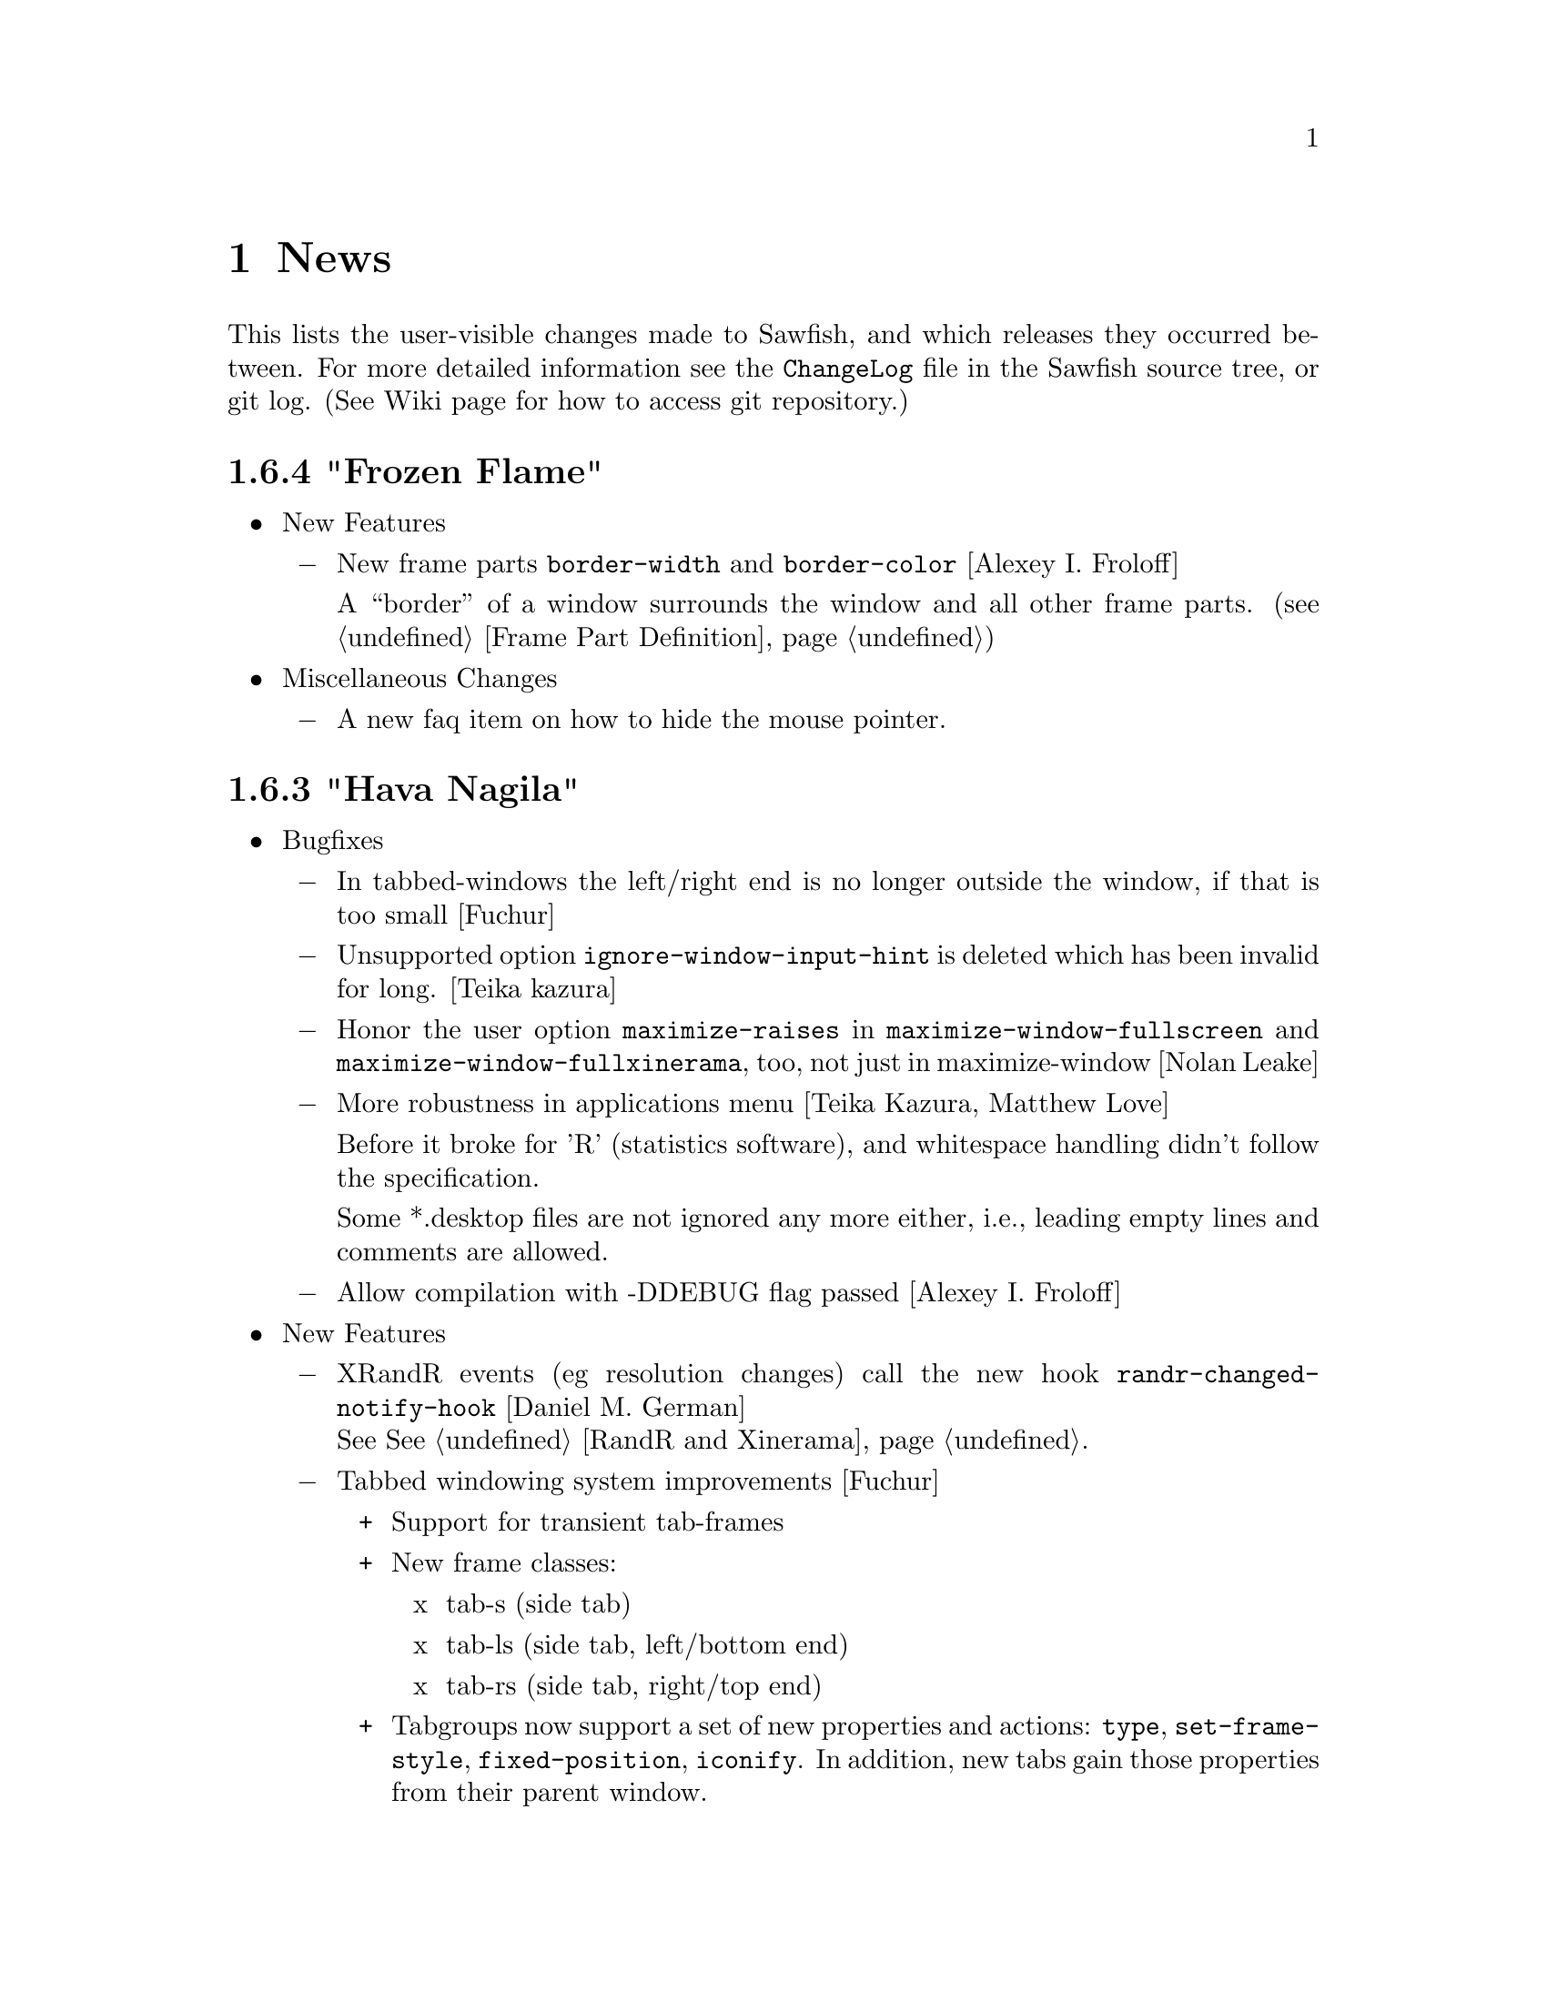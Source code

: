 @c -*- texinfo -*-

@c To compile: makeinfo --no-validate  --no-headers news.texi > NEWS

@chapter News

This lists the user-visible changes made to Sawfish, and which releases
they occurred between. For more detailed information see the
@file{ChangeLog} file in the Sawfish source tree, or git log.
(See Wiki page for how to access git repository.)

@heading 1.6.4 "Frozen Flame"

@itemize @bullet

@item New Features
@itemize @minus
@item New frame parts @code{border-width} and @code{border-color}
[Alexey I. Froloff]

A ``border'' of a window surrounds the window and all other frame
parts. (@pxref{Frame Part Definition})

@end itemize

@item Miscellaneous Changes
@itemize @minus
@item A new faq item on how to hide the mouse pointer.
@end itemize
@end itemize

@heading 1.6.3 "Hava Nagila"

@itemize @bullet

@item Bugfixes
@itemize @minus
@item In tabbed-windows the left/right end is no longer outside the
window, if that is too small [Fuchur]

@item Unsupported option @code{ignore-window-input-hint} is deleted which has been invalid for long. [Teika kazura]

@item Honor the user option @code{maximize-raises} in @code{maximize-window-fullscreen} and
@code{maximize-window-fullxinerama}, too, not just in maximize-window
[Nolan Leake]

@item More robustness in applications menu [Teika Kazura, Matthew Love]

Before it broke for 'R' (statistics software), and whitespace handling
didn't follow the specification.

Some *.desktop files are not ignored any more either, i.e., leading
empty lines and comments are allowed.

@item Allow compilation with -DDEBUG flag passed [Alexey I. Froloff]
@end itemize

@item New Features
@itemize @minus

@item XRandR events (eg resolution changes) call the new hook
@code{randr-changed-notify-hook} [Daniel M. German] @*
See @xref{RandR and Xinerama}.

@item Tabbed windowing system improvements [Fuchur]
@itemize +
@item Support for transient tab-frames

@item New frame classes:
@itemize x
@item tab-s (side tab)
@item tab-ls (side tab, left/bottom end)
@item tab-rs (side tab, right/top end)
@end itemize

@item Tabgroups now support a set of new properties and actions:
@code{type}, @code{set-frame-style}, @code{fixed-position},
@code{iconify}. In addition, new tabs gain those properties from their
parent window.
@end itemize
@item New command @code{display-window-position} [Teika kazura]

User chooses a window by cursor and click, and it prints its position
and size in a popup. Also available as a function, defined in
@code{sawfish.wm.util.display-wininfo}.

@item New function @code{window-pid} [Teika kazura]

It returns the process ID of a window. (@pxref{Window Attributes}

@item Window instance name is now accessible [Teika kazura]

Technically, the window class consists of ``instance'' and ``class'',
but only the latter was returned previously by the function
@code{window-class}. Now with the new optional argument, the instance
is returned too. (@pxref{Window Attributes})

@item Customizable lisp directory [Teika kazura]

User can add lisp directories to be read with the environmental
variable @code{SAWFISH_USER_LISP_DIR}. Its value is directories
separated by colon, like @code{PATH}, and prepended to
@code{load-path}. If not set, @file{~/.sawfish/lisp} is assumed.
For example, if you define a module @code{sawfish.wm.super-hack}, then
it can be read from @file{~/.sawfish/lisp/sawfish/wm/super-hack.jl}.

User can override system lisp files, too. For example, if there is
@file{~/.sawfish/lisp/sawfish/wm/windows.jl}, then it defines
@code{sawfish.wm.windows}, instead of the installed one. (But this can
easily break your Sawfish startup.) In fact, it was possible for some
lisp files, but now it's guaranteed for all files.
@end itemize

@item Other Changes
@itemize @minus
@item Info improvements [Teika kazura]
@itemize +

@item ``Windows'' chapter is partly revised. Function @code{display-window}
is documented. Difference between @code{window-wants-input-p} and
@code{window-really-wants-input-p} is described. Short description on
the root window.

@item In past few versions we made more changes which were not described in
the news, including clarification in viewport, workspace and event,
and window matching lisp functions.

@item Added a faq item on multi-head and workspace.

@item Edition number and the date of last change are dropped from the info.
We now edit the info often, so they are not so much meaningful.
@end itemize

@c The reason that this item is not categorized as ``bugfix'' is that
@c 1. Lock-button, or more precisely 'fixed-position' property
@c    lacks precise definition. It forbids moving, but resizing
@c    is allowed. It also affects window placement, too.
@c 2. Currently doc of window-state-change-hook is wrong, but
@c    correction takes long.
@item Pressing the lock-button does the state-change of the window
accordingly. [Fuchur]@*
No theme shipped with Sawfish does have the lock-button yet, though.

@item Make xinerama an optional dependency [original patch from Gentoo]
@end itemize
@end itemize

@heading 1.6.2 "Mighty Disco King"

@itemize @bullet

@item The 1.6.2 release has some improvements.

@item Bugfixes
@itemize @minus
@item Application menu is more robust now.  [Matthew Love, Christopher Bratusek]

Application menu, introduced in 1.6.0, made Sawfish crash if
@file{*.desktop} file had a malformed key value (say ; as first
character or # somewhere inside), or it was unreadable. It is fixed.

@item Minor fix of window placement by direction [Teika kazura]

When the window placement mode is for example @code{east} and the window
is wider than the screen, then the window was put wrongly. It is fixed.
@end itemize

@item New features
@itemize @minus
@item New command @code{maximize-discard} [Teika kazura]

The command @code{maximize-discard} stops a maximized window to be
treated as maximized any more, so that you can move and resize the
window.

The functinon @code{maximize-discard} has existed, and now it's
exported.

@item New command @code{jump-or-exec} [Christopher Bratusek]

The user uploaded module ``jump-or-exec'' has been merged. It
provides @code{jump-or-exec}, a command which may be used to focus a
window, or if it does not exist, start the application.

Unlike the original version this one also supports matching a window
by its class (returned by @code{window-class} function), which makes
it more flexible for applications like music player or browsers, which
tend to change their WM_NAME relatively often.

For usage, see @file{lisp/sawfish/wm/commands/jump-or-exec.jl} file.
@end itemize
@item Misc
@itemize @minus
@item Improved ebuild and specfile [Christopher Bratusek] [Kim B. Heino]

@item Updated documentation [Christopher Bratusek] [Teika Kazura]

@item Removed @code{frame-style-editable-p} and all other remaining
sawfish-themer fragments, as it's dead. [Christopher Bratusek]
@end itemize
@end itemize

@heading 1.6.1 "Astral"

@itemize @bullet

@item The 1.6.1 release brings several bugfixes and improvements

@item Build and Installation
@itemize @minus
@item New/Updated requirements:
@itemize +
@item librep 0.90.4 -> 0.90.5
@item rep-gtk 0.90.0 -> 0.90.2
@end itemize

@item The configure option @code{--without-nine-mouse-buttons} is not allowed
to have 4 hyphens, therefore it's renamed to @code{--without-nine-mousebuttons}.
[Christopher Bratusek]

@item Reworked configures help-message for better readability.
[Kim B. Heino]

@item Configure now uses @code{kde4-config --install data} rather than
@code{kde4-config --path data}, so no sed-kludge is needed anymore.

Make $datadir/kde4/apps/ the fallback path, if KDE4 is not installed.
[Kim B. Heino]

@item Majorly improved debian and rpm packaging scripts.
[Christopher Bratusek] [Kim B. Heino]

@item The spec has been reworked to detect kde4/librep directories while runtime,
instead of hardcoding those paths from configure, which makes it more portable.
[Kim B. Heino]

@item Our own implementation of dlmalloc is disabled since 2002, as it breaks
sawfish on several architectures. From this version on, we don't ship it anymore.
[Kim B. Heino]

@item Export the imageloader beeing used by sawfish in the .pc file.
[Christopher Bratusek]

@item Don't remove the .pot file upon @code{make distclean}.
[Christopher Bratusek]

@item Install Sawfishs header files to $includedir/sawfish/.
[Christopher Bratusek]

@item Autotools improvements (Makefile, autogen.sh & Co.)
[Christopher Bratusek]
@end itemize
@item Bugfixes
@itemize @minus

@item Fixed a bug where the gnome-panels pager gets confused about the current
viewport when displaying all workspaces.
[Jeremy Hankins]

@item Fixed minor bugs in viewport.jl.
[Jeremy Hankins]
@end itemize

@item Doc
@itemize @minus

@item Fixed a small doc misstake (refered to window-set instead of window-put).
[Christopher Bratusek]

@item Fixed the docstrings of shrink and yank.
[Timo Korvola]
@end itemize
@item Misc
@itemize @minus
@item Last 3 instances of ``sawmill'' replaced by ``sawfish''.
[Kim B. Heino]
@end itemize
@end itemize

@heading 1.6.0 "Sound Of Thunder"

@itemize @bullet

@item The 1.6.0 release has new features and bugfixes

@item Build and installation changes
@itemize @minus

@item New/Updated requirements:
@itemize +
@item librep 0.90.0 -> 0.90.4
@item rep-gtk 0.18.4 -> 0.90.0
@end itemize

@item Removed requirements: LibAudioFile and ESounD
@item Mouse buttons 6 - 9 support is now optional

Support for 6 - 9 mouse buttons is now optional. X.Org/XFree86 headers
only define up to 5 buttons, and we use a working but somewhat hackish
workaround for getting buttons 6 - 9 which is suspected to cause some
problems with modifiers. Support for them is enabled by default. If
you want to disable it, add the following flag to configure:

@code{--without-nine-mousebuttons}
@c Well, ``code'' gives ugly (back)quote, but otherwise the first hyphen is dropped.

If you drop it, then you can't use mouse button 8 to, for example,
drag windows.

@item Installation directory change

Directory @file{libexec} is not used anymore for library files
installation. Instead, they go into @file{lib} by default.
@end itemize

@item Incompatible user visible changes:
@itemize @minus

@item Configurator's binary, @code{sawfish-ui}, is renamed to @code{sawfish-config} [Christopher Bratusek]

Its window class is changed to @code{sawfish-configurator} /
@code{Sawfish-Configurator}, too. The lisp module is renamed from
@code{sawfish.ui} to @code{sawfish.cfg}.

@item Infinite Desktop boundary behavior and option

In @code{infinite-desktop}, the option to specify the boundary
behavior has changed. If @code{viewport-boundary-mode} is
@code{dynamic}, then you can go as far as you like. Otherwise, it
stops at the workspace boundary of which size is specified by
@code{viewport-dimensions}. Now the latter is the default. See also
``dynamic viewport'' described below.

The previous variable, @code{infinite-desktop.stop-at-workspace-borders},
which is used for this purpose, no longer exists.

@item User config file changes

In Sawfish < 1.6, @code{sawfish.wm.defaults} is loaded by default,
only if the @file{~/.sawfishrc} lacks. Now, it is always read, so you
don't have to @code{require} it. It sets up GNOME or KDE support if
found running, and does load the error-handling module.

Since Sawfish 1.5 @code{~/.sawmillrc} is no longer a valid configuration-
file. From this version on, Sawfish will rename @code{~/.sawmillrc} to
@code{~/.sawfishrc}, if the former does exist on your system, but the
latter doesn't.

@item In configurator, the "Matched Windows" group has been renamed to "Window Rules"

@item Sound support has changed. [Christopher Bratusek]

Sawfish used to rely on ESounD and LibAudioFile to play sound, but we
dropped that. If you want sound, set the variable @code{play-sample-program}
to the path of the program capable of playing *.wav file. You can set the
variable from the Configurator, too. By default `paplay' is beeing used.

You can't set any arguments to pass from this variable. If you want to
give arguments or redirect output, write a wrapper
program. (@pxref{FAQ}, ``Sound support'' section.)

@item GNOME integration updates [Christopher Bratusek]

GNOME support is trimmed down. All we offer now is as follows:

If GNOME runs, in @code{session} submenu under Sawfish root menu,
logout and shutdown from GNOME are added. Don't remove @code{quit} and
@code{restart} from menu now. GNOME help is available in menu.

Unless set by user, gnome-terminal.wrapper and gnome-www-browser are used for
user options @code{xterm-program} and @code{browser-program}.

Most of dropped GNOME integrationcode is ancient, mainly for 1.x and
early 2.x. Files @file{lisp/sawfish/wm/commands/gnome.jl} and
@file{lisp/sawfish/wm/state/gnome.jl} are deleted.

GNOME-Detection has been updated for recent versions. [Alexey I. Froloff]

@item xterm and browser changes

Module @code{sawfish.wm.commands.xterm} is renamed to
@code{sawfish.wm.commands.launcher}. Option @code{xterm-args} is
dropped. If you use it, simply append its value to @code{xterm-program}.

Customization-group is changed from @code{misc} to @code{External
Applications}.

The functinon @code{display-url} is renamed to @code{browser}, now
defined in the module cited above. Variable @code{display-url-command} is
renamed to @code{browser-program}.

@item Sawfish pager

If you've been using Sawfish-pager, then you have to recompile it,
due to library files location change.

@item Deletion of @code{user-level} property

(This affects almost none.) There has been a defcustom property
@code{user-level}. It has been deprecated for years, and it's
now deleted.
@end itemize

@item Bugs fixed:
@itemize @minus

@item Prevents crashes for quick window destructions, especially under high load

There have been crashes if a window is destroyed soon after its creation.
It happens in @code{add_window} function, and the cause is guessed to be
garbage collection following window destruction before the object access.

Now most parts of @code{add_window} are protected from garbage
collection with @code{rep_PUSHGC} / @code{rep_POPGC}. It also prevents
@code{add_window_hook} from being called with uninitialised argument.
[Timo Korvola, Janek Kozicki]

@item Random window disapperance prevention

There're reports of sudden, random window disapperance, under Xinerama
and some other drivers. It is partly prevented, but not completely, as
this may also be caused by other libraries or buggy video drivers.

Now in error_handler() in src/display.c, when a window sends request_code
12 (X_ConfigureWindow), don't auto-assume it to be unmapped. [Janek
Kozicki]

@item Build and Installation:
@itemize +
@item Library check: Fix in @code{SMlib} and @code{libICE} check on x11r7 [Christopher Bratusek]

@item @file{.desktop} files fixes: typos fixed and unneeded entries removal [Christopher Bratusek]

@item In spec file, repexecdir definition is fixed [Christopher Bratusek]

@item In @file{po/Makefile.in}, a wrong call of make-pot is fixed [Christopher Bratusek]

@item Always build the FAQ upon make [Christopher Bratusek]

@item Expand REP_ENVIRON in scripts/Makefile.in [Luis Rodrigo Gallardo Cruz]

@item Add @code{--tag=CC} to libtool where necessary. It unbrakes compilation on some arches [Gentoo Linux]

@item Use $prefix/lib instead of $prefix/libexecdir, to satisfy the FHS [Christopher Bratusek]
@end itemize
@item In configurator,

Strings are now fully translatable [Alexey I. Froloff]

SpinButton listens to manual value change. (It's now connected to the correct signal.)  [Christoper Bratusek]

Position parameters can be negative [Christopher Bratusek, Teika Kazura]

@item Fixed Focus issues with KDE4 Menu/Run-Dialog [Timo Korvola]

@item Fix cursor-warping in conjuction with Infinite-Desktop [Jeremy Hankins]

@item Fixed group of the stagger options [Christopher Bratusek]

@item Fixed a call of @code{select-workspace-from-first} [Michal Maruška]

@item In @code{Simple} theme, windows are now resizable from the right border [Christopher Bratusek]

@item Missing exports are now supplied, for shrink-yank functions and @code{send-to-workspace}. [Christopher Bratusek]

@item Commands @code{maximize-window-fullscreen} and @code{maximize-window-fullxinerame} work. [Teika kazura]

@item Variable @code{this-command} is @code{nil} outside of command call.

@item Customization option @code{uniconify-to-current-viewport} has been undeprecated. [Teika kazura]
@end itemize
@item New features:
@itemize @minus

@item New application menu [Matthew Love, Timo Korvola]

Sawfish now generates application menu automatically, by reading
@file{/usr/share/applications/*.desktop} files. If you manually set
@code{apps-menu}, then it won't be. If you like to have both your
own applications menu and auto the generated one, then refer back to
@code{user-apps-menu} rather than @code{apps-menu}. In addition you can
use the variable @code{desktop-directory} to specify a different directory
to look for *.desktop files, or a set of directories, if desired.

Root, and Window-Operations menus are revamped, too. [Christopher Bratusek]

@item Added options to change the font color of window title, independent of the theme in use [Matthew Love, Christopher Bratusek, Timo Korvola]

Internally, a new function @code{remove-frame-part-value} which allows to change/remove values from frame-parts is used. [Timo Korvola]

@item Sawfish does now support theme-tarballs compressed with XZ (aka LZMA2) and LZMA [Christopher Bratusek]

@item Xinerama support for Grow/Pack [Nolan Leake]

Make grow/pack Xinerama aware. The support still remains basic, as shrink/yank still lacks it.

@item Window rules can be set by lisp

Window rules (former ``matched windows'') can easily be set from
configurator, but it can now be set by lisp, too, with
@code{add-window-matcher} function. For the details, @xref{Window
Rules by Matching}. An example usage is like this:


@lisp
(add-window-matcher '((WM_NAME . "^root$")
                      (WM_CLASS . "^XTerm/xterm$"))
                    '((ignore-program-position . t)
                      (maximize . vertical)))
@end lisp

In fact, this function has already existed, but now it can now specify
both windowname and -class, also the grammar has changed. The old syntax
is still allowed, but deprecated.

@item Keymap translation [Scott Scriven]

Sawfish can ``translate'' keymaps for each window. Suppose you have
the following lines in your @file{~/.sawfish/rc}:

@lisp
(add-window-matcher
        '((WM_NAME . "^Terminal$"))
        '(keymap-trans . (("C-n" "C-S-t")
                          ("C-w" "C-S-w"))))
@end lisp

Then, when you press @kbd{C-n}, any windows with name ``Terminal''
receive @kbd{C-S-t}, and so on.

This is part of window rules, but it cannot be exposed in the configurator yet.

@item New window rules
@itemize +
@item Maximizations @code{fullscreen} and @code{full-xinerama} are available now (@pxref{Maximizing Without Borders}) [Jeremy Hankins]
@item Window position can also be specified by the direction, like north or east, instead of the coordinates. [Jeremy Hankins]
@item New window rules @code{new-workspace} and @code{new-viewport}, which place a window on the first empty Workspace or Viewport (if there's none, one will be generated), have been introduced [Jeremy Hankins]

If @code{new-workspace} is chosen, then the window is put in an empty
workspace, or a new workspace is created if none. A workspace with
sticky windows only are considered empty. @code{new-viewport} is
the same but an empty viewport is chosen. If none is, the workspace is
enlarged, and the window is put in a new viewport.
@item @code{window-name} can change the window's name. [Christopher Bratusek]
@end itemize

@item New commands [Christopher Bratusek]

5 new move-cursor commands, 4 diagonals and 1 to center. (@pxref{Pointer Functions}

Three window manipulation commands, @code{double-window-size}, @code{halve-window-size}, and @code{move-window-center}.
The former two are based on the @code{resize-by-factor} metafunction.

@code{browser} invokes a browser instance.

@item New functions
@code{rename-window} changes the window name. [from ``mmc'' fork, Christopher Bratusek]

In practice, it works, but technically speaking, the
window name is not supposed to be changed in ICCCM, by the Window-Manager.

@code{viewport-windows} returns windows in a viewport. [Jeremy Hankins]

@code{get-window-by-class} and @code{get-window-by-class-re} [Christopher Bratusek]

@item Dynamic Viewport-Boundary-Mode [Jeremy Hankins]

When you set @code{viewport-boundary-mode} to @code{dynamic},
then the workspace grows and shrinks dynamically so that it contains
all windows and the current viewport. For the details, @xref{Dynamic
Viewport}.

@item KDE4 integration module [Christopher Bratusek]

KDE4 is automatically detected. KDE help, and KDE logout, shutdown, and
reboot are provided in the menu. In KDE4 WM Selector, Sawfish is
added.

Unless set by user, konsole and konqueror are used for user options
@code{xterm-program} and @code{browser-program}.

@item Poweroff from menu

Added poweroff commands in menu for non KDE/GNOME users. There are
reboot, halt, suspend and hibernate. The used shell commands can be
set from configurator, under ``Misc'' -> ``External Applications''. If
you don't want it, set @code{want-poweroff-menu} to nil.

User needs the appropriate privilege. For a way to do so, see
@xref{FAQ}, ``Shutdown privilege'' section.

Reboot and halt call @code{before-exit-hook} and do
@code{delete-window} to each window before actually rebooting or
halting, to ensure everything is fine on the next startup.

@item New Frame Classes [Christopher Bratusek] @*
A ``frame class'' defines frame component and are used by themers to add
buttons or frames to their theme in charge. There are no user visible changes.

@itemize +

@item @code{sticky-button}, a button to toggle window @code{sticky} or @code{viewport-sticky}

@item @code{lock-button}, a button to toggle window position @code{fixed}

@item @code{rename-button}, a button to rename the window-title and window-icon properties (not ICCCM compliant)

@item @code{move-resize-button}, a button to perform various move and resize actions on a window

@item @code{raise-lower-button}, a button to perform various raising and lowering actions on a window
@end itemize
@end itemize
@item Widget Transistion [Christopher Bratusek]
@itemize @minus

@item Custom make-url-widget replaced by GtkLinkButton

@item Custom about-dialog replaced by GtkAboutDialog

@item GtkButton + GtkPreview + GtkColorSelection trio replaced by single GtkColorButton
@end itemize
@item Other Changes:
@itemize @minus

@item Startup window placement improvement [Jeremy Hankins]

At Sawfish startup including restart, maximized windows and
position specified windows used to mess up viewport, appearing
in wrong viewports. It's fixed now.

@item Renamed @code{after-add-window} to @code{maxmize-after-add-window} @*
This function is only used in a hook [Teika Kazura]

@item Don't let @code{cycle-class} and @code{cycle-class-backwards} ignore @var{window-order} [Daniel M. German]

@item Docks/panels are unframed, and window type is set to @code{dock} by default [Timo Korvola]

@item You can exit from sawfish-client with @code{,quit} (also @code{C-d}), unlike @code{C-c} it won't kill the WM [Teika Kazura, Timo Korvola]

@item Number widget (GtkSpinButton) can take optional initial value [Teika Kazura]

@item Changing @code{raise-tabs-on-hover} takes effect immediately now [Christopher Bratusek]

@item Inactive windows in Crux theme do now have black text for better readability [Christopher Bratusek]

@item With new option @code{customize-redirect}, configurator's output can be redirected. [Teika Kazura]

@item Grow/Pack and Shrink/Yank options are in the same group now [Christopher Bratusek]

These commands are now available from window operation menu, too.

@item When moving a window the cursor shape is now @code{hand2}, when resizing @code{crosshair} [Christopher Bratusek]

@item In the theme document in the configurator, the cursor is invisible and the wrap mode is set to word-char [Christopher Bratusek]

@item Build, installation and source
@itemize +
@item Improved ebuild [Christopher Bratusek]

@item Encoding is unified to utf-8 for all distributed files [Teika Kazura]

@item Squashed all bytecompiler warnings [Matthew Love] @*
Some warnings were superfluous, though.

@item To info file @file{dir} the section @code{sawfish} has been added [Luis Rodrigo Gallardo Cruz]

@item Distclean rule for po/Makefile.in [Christopher Bratusek]

@item Removed ancient sawmill removal fragments from Makefile [Christopher Bratusek]

@item Block comments in lisp files are now semicolons @*
Sorry, without reason. Block comment remains allowed.
@end itemize

@item Docs
@itemize +
@item Added man-pages for @code{sawfish}, @code{sawfish-client} and @code{sawfish-config} [Debian]

@item News items for 1.5.0 are rewritten in a more readable fashion [Teika Kazura]

@item Info manual updates [Christopher Bratusek, Jeremy Hankins, Teika Kazura]

@item Added new contributors to @code{THANKS} section of @code{CONTRIBUTING} [Christopher Bratusek]

@item Updated OPTIONS and KEYBINDINGS [Christopher Bratusek]
@item Fixed the license header of tabbed-windowing files [Christopher Bratusek]
@end itemize

@end itemize
@end itemize

@heading 1.5.0 "The Hardstyle Factory"

The new release is Sawfish-1.5.0. We don't release 1.4 series for
historical reason. The next will be 1.6, and 1.5.x are for bugfix
branches.

@itemize @bullet

@item The 1.5.0 release has new features and bugfixes

@item New/Updated requirements:
@itemize @minus

@item librep 0.17 -> 0.90.0

@item rep-gtk 0.18.3 -> 0.18.4
@end itemize

@item User visible changes:
@itemize @minus
@item Fully renamed from ``sawmill'' to ``sawfish''

If your @file{.sawfishrc} has a line @code{(require 'sawmill-defaults)},
then change it to @code{(require 'sawfish-defaults)}.

If your configuration file is named @code{~/.sawmillrc}, then rename it
to @code{~/.sawfish/rc} or @code{~/.sawfishrc}.

@item Configurator GUI's default style is tree view of categories.

Configurator GUI (sawfish-ui) used to display categories in flat row,
but now arranges them in tree diagram.

To use the old style, put @code{(define-special-variable customize-program "sawfish-ui --flatten")} in your configuration file.
@end itemize

@item Bugs fixed:
@itemize @minus

@item Fixed an compilation-error caused by glib [Michal Jaegermann]

@item Make building with imlib1 instead of gdk-pixbuf work again [Michal Jaegermann]

@item Create src/build.h, since it has been missing before [Christopher Bratusek]

@item Fixed an "unknown remote error" that might appear [Alexey I. Froloff]

@item Make "make uninstall" work again [Christopher Bratusek]

@item Fixed the issue that apps did not start iconified, even if requested [Ian Zimmerman, Teika Kazura]

@item First create $datadir/applications, then install the desktop file [Christopher Bratusek]

@item Fixed default animation outline coordinates [Christopher Bratusek]

@item Don't ignore datarootdir setting [Christopher Bratusek]

@item Make Sawfish more error-tolerant if an app has an icomplete WM_CLASS [Martin Mares]

@item Make sure we don't mix Super and Hyper [Denis Barbier]

@item Fixup the last incomplete AC_DEFINE [Christopher Bratusek]

@item Fixed a speed-issue with ``microGUI'' theme [Christopher Bratusek]

@item Make properly use of WM_NAME in ``Elberg-tabbed'' theme [Christopher Bratusek]

@item UTF-8 Support in window menus [Wang Diancheng]

@item UTF-8 Support in GTK Widgets [Christopher Bratusek]
@end itemize

@item New features:
@itemize @minus

@item Tabbed Windowing Support [Yann Hodique, Scott Scriven, Nathan Froyd, Christopher Bratusek], Raise Tabs on hover [Christopher Bratusek]

Windows can be ``tabbed'', or multiple windows bound to one, sharing
size and frames. It's still under development (sorry). For instructions,
see our wiki site @url{http://sawfish.wikia.com/Tabs}.

@item Focus enhancements [Timo Korvola]

Improvements in focus are done from which KDE users will benefit.
Some new windows can receive focus. Some undesired focus transitions
to desktop windows are suppressed.

In enter-exit and enter-only focus modes, enter-notify events caused
by grab/ungrab are ignored. This has a bad side effect, too.

In lisp, replaced hardcoded focus logic by @code{focus-revert}
function. Previously, action when the focused transient window is
unmapped was not handled by focus modes, but coded elsewhere. Now
@code{focus-revert} event is invoked, and passed to focus modes. (For
detail, @pxref{Input Focus}.) This makes the modes' policy clear, and
programmable.

@item cursor warp enhancements. [Christopher Bratusek]

During window cycling, cursor is warped to the current top window if
@code{warp-to-window-enabled} and @code{cycle-raise-windows} are
non-nil.

When the window gets unmaximized, the cursor is retained in that
window when @code{warp-to-window-enabled} is non-nil.

@item 3 New Window-Animators for moving and resizing: cross, elliptical and draft [Christopher Bratusek, Teika Kazura (draft fixups)]

@item Shrinking/Yanking Support [Timo Korvola]

Shrink and yank are commands to reduce overlap with other windows ``by
one'', with a motion in direction left/right/up/down. ``Shrink''
commands move one edge of the window to shrink, and ``yank'' commands
move the window.

To use them, put @code{(require 'sawfish.wm.commands.shrink-yank)} in
your configuration file, and use the configurator GUI to bind commands
to keys.

@item ``Infinite Desktop'' Feature [David T. McWherter]

It makes the virtual desktop bigger than the screen, actually so big
that there's no limit. You can scroll it with mouse continuously in
natural manner.

This is in contrast to the coventional viewport; it scrolls
by a step of one screen size. Thus it may not work so well with
viewports.

To use it, put @code{(require 'sawfish.wm.ext.infinite-desktop)} in
your configuration file, and use configurator GUI.

@item In configurator GUI, viewport commands and history appear. Under matched-window, fixed-position, never-iconify, never-maximize are available. [Christopher Bratusek]

@item Added cycle-among-groups(,-backwards) commands (cycle among the most recently used window of groups) [Fernando Carmano Varo]

@item Interactive placement-mode now also for transients [Christopher Bratusek]

@item Improved prompt.jl (allows changing font, fg and bg color) [Sergey I. Sharybin]

@end itemize

@item Other changes:
@itemize @minus
@item To build with XFree86/X.Org < 7.0 add --without-xorg-x11r7 flag [Christopher Bratusek]

@item To build without Pango add --without-pango flag [Christopher Bratusek]

@item To prevent installing translations add --without-nls flag [Christopher Bratusek]

@item Set RestartStyleHint to 2 [Christian Marillat]

@item When matching window to alist try WM_NAME if WM_CLASS is unset [Christian Marillat]

@item Major Documentation update [Derek Upham, Teika Kazura]

@item New Sound Theme [glh Pimenta]

@item Added ebuild [Harald van Dijk]

@item Added session desktop file [Christopher Bratusek]

@item rep.m4 has been dropped use librep.pc/rep-gtk.pc instead [Christopher Bratusek]

@item Added sawfish.pc [Christopher Bratusek]

@item Improved Makefile's distclean rule [Christopher Bratusek]

@item Updated .desktop files for gnome-session >=2.23 [Christopher Bratusek]

@item Fixed autogen for libtool >2.2 [Christopher Bratusek]

@item Major configure script rework [Christopher Bratusek]

@item Don't ship config.sub config.guess and install-sh in $srcdir/etc [Christopher Bratusek]

@item Reworked Sawfish-UI [Christopher Bratusek]

@item Dropped libgnome|gnomeui|gnomecanvas widgets, use pure gtk instead [Christopher Bratusek]

@item Merged changes from sawfish-pager [Christopher Bratusek]

@item Major update of the spec file [Christopher Bratusek, Michal Jaegermann, Ritz]

@item Print usefull stuff at the end of configure [Christopher Bratusek]

@item Add distclean rule to all Makefiles [Christopher Bratusek]

@item Add KEYBINDINGS file, containing a list of all default keybindings [Christopher Bratusek]

@item Updated OPTIONS for all new options [Christopher Bratusek]

@item Cleaned Up Makedefs.in [Christopher Bratusek]

@item Move 'avoid' window-matcher from placement to state [Teika Kazura]

@item Updated compat.jl [Teika Kazura]

@item Removed all old ChangeLog files [Christohper Bratusek]

@item Make move-cursor.jl export all functions described in the doc [Christopher Bratusek]
@end itemize
@end itemize

@heading 1.3.5

@itemize @bullet

@item The 1.3.5 version has new features and bugfixes

@item New/Updated requirements:
@itemize @minus

@item librep 0.14 -> 0.17

@item rep-gtk 0.18 -> 0.18.3
@end itemize

@item New features:
@itemize @minus

@item Support _NET_WM_USER_TIME by Hellmut Eller

@item Added ATK-A11Y Support by Shobbit Marthur

@item Added Viewport-Boundary by Christopher Bratusek

@item Added Error-Handler "both" by Christopher Bratusek

@item Added 2 new Buttonlayouts to Crux "complete" and "complete inverse" by Christopher Bratusek

@item Honour ICCCM Aspect Ratio by Andrea Vettorello

@item Expose all Keybindings in SawfishUI by Christopher Bratusek

@item Added Animated Viewport Scrolling by Fernando Carmona Varo

@item Also expose the "Stagger" and "Off-Center" placement-modes

@item Add a new hook: "before-slide-hook" by Andrea Vettorello

@item Expose all smart placement-modes, "Best-Fit", "Best-Fit-Group", "First-Fit-Or-Interactively" by Christopher Bratusek

@item Better GNOME Integration by Christian Marillat
@end itemize

@item Bugfixes:
@itemize @minus

@item Minimum pango version is 1.8.0 not 1.16.0 by Christopher Bratusek

@item Fix Installation of mxflat by Michal Jaegermann
@end itemize

@item Other Changes:
@itemize @minus

@item Remove all ^L in the source by Teika Kazura

@item Small Code-cleanup to make build with "-Wall -ansi -pedantic" possible again (also requires recent librep for this to work)

@item Major Documentation Update by Derek Upham

@item updated the shipped config.sub and config.guess by Christopher Bratusek
@end itemize
@end itemize

@heading 1.3.4

@itemize @bullet

@item The 1.3.4 version has new features and bugfixes

@item New features:
@itemize @minus

@item "Enter-Click focus mode" by Dagfinn I. Mannsake, Christopher Bratusek and Timo Korvola: windows get focus only when mouse enters it or if it is clicked and was unfocused.

@item "Parallel make" by Harald van Dijk: allows building using more processors.

@item Improved window property handling by Teika Kazura.

@item Added new themes: mxflat, get-S-tabbed and elberg-tabbed.

@item Added new binding to maximize window fullscreen on all xinerama screens, by Jonathan Sambrook.

@end itemize

@item Bug fixes:
@itemize @minus

@item Fixed raise-lower window bug when using transparent windows with xcomposite extension, by Timo Korvola.

@item "Refresh icons" by Timo Korvola: when window changes its icon, the frame gets updated.

@item Major C part cleanup, removing compilation warnings, by Christopher Bratusek.

@item "Keep Focus on move-window-'direction'" by Mark Schreiber: allows moving windows around viewports without losing focus.

@item "Selfdefine xterm command" by Dagfinn I. Mannsaker: allow using custom xterm instead of hardcoded one.

@item "Update the Spec-file" by Ian Dall: update deprecated keywords.

@item "Fix make-pot" by Christopher Bratusek: the make-pot script works again.

@item Themer was removed, because rep-glade is not yet ported to glade2.

@item Added missing keyboard accelerators in window menu and Move and Resize entries, issue reported by Fernando Carmona Varo.

@end itemize
@end itemize


@heading 1.3.3

@itemize @bullet

@item The followup 1.3.3 version is released with bugfixes' fixes

@item Bug fixes:
@itemize @minus

@item "Utf 8 names fix" by Timo Korvola: window titles with UTF-8 working and
no openoffice crashes

@item "Pango draw() ignores font" by Yuuki Harano and Rodrigo Gallardo: allows
using pango fonts correctly.

@item "Titlebar updates" by Harald van Dijk and Timo Korvola: don't forget to
tell the running theme that window title length has changed.

@item "KDE tray fix 2" by Timo Korvola: KDE is not always using freedesktop.org
protocol so we need to adjust a few glitches.

@end itemize
@end itemize


@heading 1.3.2

@itemize @bullet

@item The 1.3.2 version is released with bugfixes submitted by sawfish community

@item Strings are re-encoded in UTF-8. Window titles will be set correctly
regardless of title encoding (Rodrigo Gallardo)

@item updated documentation to v0.12 (Derek Upham)

@item added Occitan Lanaguage (Yannig Marchegay)

@item Bug fixes:

@itemize @minus

@item Nautilus desktop window can now restore its size properly (Rodrigo Gallardo)

@item Sawfish.desktop file now complies with freedesktop.org standard (Rodrigo Gallardo)

@item Fix select workspace to make sure it calls with right arguments (GSR)

@item Fix 64 bit client messages (Thadeu Lima de Souza Cascardo)

@item Don't display unneeded blank lines when window is opened by prompt
function (Sven Schoenung)

@item KDE system tray no longer fighs with sawfish to reparent a tray icon
(Timo Korvola)

@item Add bounds checking on _NET_CURRENT_DESKTOP requests (Timo Korvola)

@item QT applications no longer lose focus when menu is active (Harald van Dijk)

@item Corrected window placement in xinerama/dualhead when using
centered/centered-on-parent (Fuchur, with comments by Andrea Vettorello)

@end itemize
@end itemize


@heading 1.3.1

@itemize @bullet

@item The 1.3.1 version is released to let people know that Sawfish is being
revived by the community, and we are awaiting patches to be submitted
for incoming 1.3.2 release

@item John Harper resigns from Sawfish maintainership and Sawfish community takes
over. Janek Kozicki has SVN access, applies patches and makes releases.

@item new official Sawfish website @url{http://sawfish.wikia.com/}

@item updated documentation to v0.11 from Derek Upham

@item updated FAQ from Sawfish wiki

@item added tool for automatic screenshot generation for huge number of themes (Scott Scriven)

@item Add detection for Xrandr extension (Philip Langdale)

@item added Punjabi Lanaguage (Amanpreet Alam)

@item Makefile.in: install Sawfish.desktop unconditionally (John Harper)

@item generate sawfish.gtk.widgets.font from font.jl.in, define have_pango_xft
in the substitutions (John Harper)

@item Bug fixes:

@itemize @minus

@item fixed possible buffer overflow in src/fonts.c (Yoshiaki Kasahara)

@item Updated Swedish translation (Daniel Nylander)

@item check for pango libs and flags (optional dependency)

@end itemize
@end itemize


@heading 1.3

@itemize @bullet

@item Implemented EMWH "show desktop" mode

@item Set client window gravity to @code{StaticGravity} while
reparenting windows (Michal Maruška)

@item Support EWMH @code{SKIP_TASKBAR} state (Chris Boyle, me)

@item Window history keys may have multiple properties (not enabled by
default for backwards compatibility, see @code{window-history-key}
variable)

@item More placement modes are now multihead-aware (Steve Hill)

@item Translation updates: el (Simos Xenitellis, Kostas Papadimas), de
(Christian Neumair), no (Kjartan Maraas), pt_BR (Alexandre Folle de
Menezes), am (Daniel Yacob), es (German Poo Caaman~o), uk (Maxim
Dzumanenko), sk (Stanislav Visnovsky)

@item Bug fixes:

@itemize @minus

@item compile with Gtk 2.2

@item don't try to unfocus windows within the X error handler

@item don't cache frame objects while clicking in windows, they may get
garbage collected -- fixes "crash on shading" bug

@item set @code{_NET_WM_NAME} as @code{UTF8_STRING} type (Christian
Krause)

@item @file{save-session} is now called @file{gnome-session-save};
fallback to looking in @file{/usr/gnome} for menus

@item fixed typo in @code{adjust-position-for-gravity/y}
@end itemize
@end itemize


@heading 1.2

@itemize @bullet

@item Added an @file{OPTIONS} file describing the variables that may be
customized

@item Some drawing optimizations: don't reinstall frame shape at each
redraw, turn off graphics exposures in all contexts

@item Added a cache for X properties to minimize server round-trips

@item Added support for Xft fonts

@item Color objects now store alpha as well as rgb data

@item Support useful parts of 1.1 NET WM spec; also fixed some bugs /
omissions in support for 1.0 spec (e.g. @code{_NET_WORKAREA})

@item Support for two dimensional workspace layouts and edge flipping
(Michael Toomin)

@item Translation updates (Dmitry G. Mastrukov, Jordi Mallach, Vincent
van Adrighem, Christian Rose, Stanislav Visnovsky, Daniel Yacob, Andras
Timar, Sava Chankov, Christian Neumair, Peteris Krisjanis, Gustavo
Noronha Silva, Christian Meyer, Fatih Demir, Hasbullah Bin Pit,
Christophe Fergeau)

@item Bug fixes:

@itemize @minus

@item Don't pass null pointers to @code{accept ()}

@item Stacking list assertions no longer abort execution, they just
print an error message

@item Handle minimum-size hints that are zero

@item Understand the Pango font names that the Gtk2 font selector uses

@item Fixed bugs when iconifying sticky windows

@item When servicing configure-window requests, respect the window's
locked dimensions. Also handle moving in only one direction

@item @code{grow-pack} bug fixes (Daniel Pfeiffer)

@item Fixed some problems with fullscreen mode

@item Fixed some problems in the Gtk2 config tool

@item Other bug fixes (Greg Morris, Claudio Bley)

@end itemize
@end itemize


@heading 1.1

@itemize @bullet

@item Reorganized the customization options. Removed user levels.
Removed many obscure options (most are still available as lisp
variables, just not from the UI). Viewports are no longer available in
the UI

@item Updates to the @code{grow-pack} module (Kai Großjohann, Daniel
Pfeiffer)

@item In matched windows, boolean options can be turned off as well as
on (me, merlin)

@item New full screen maximization mode

@item Bug fixes:

@itemize @minus

@item Miscellaneous focus fixes

@item Be more selective about which X errors imply window deletion

@item Don't trigger a stacking-list assertion on logout

@item Check for window-ness in window-visibility (Michal Maru¹ka)

@item Reread WM_WINDOW_PROTOCOLS when it changes

@item Fixed bug of nautilus windows not being focused in focus follows
mouse modes

@item Recover "lost" windows when selecting windows (merlin)

@item Show correct size when resizing windows (merlin)

@item Most placement modes now respect workarea (Federico Mena
Quintero, me)

@item Miscellaneous fixes to wm-spec implementation. Includes code to
support _NET_WM_STRUT

@item Call @code{bindtextdomaincodeset} function if rep implements it
(Christophe Fergeau)

@item Make the current-directory stored in the session a valid filename

@item Don't put windows below the default depth just because their
parent is

@item Miscellaneous viewport fixes (Federico Mena Quintero)

@item Don't let ``transients above'' and ``layer'' stacking constraints
conflict with one another

@end itemize
@end itemize


@heading 1.0.1

@itemize @bullet

@item Translation updates: pt (Carlos Perelló Marín), it (Michele
Campeotto), pl (Zbigniew Chyla), zh_CN (Wang Jian), zh_TW (Abel
Cheung), es (Eneko Lacunza), tr (Ömer Fadýl USTA), sv (Göran Uddeborg,
Christian Rose), da (Ole Laursen), gl (Jesus Bravo Alvarez)

@item Bug fixes:

@itemize @minus

@item Fixed typo in @code{apply-command-keys} function (David Bustos)

@item Fixed bug in @code{wm-spec} module causing nautilus desktop
window to cover panel

@item Adopt windows with a maximized hint correctly

@item Fixed bug in @code{display-window} function that can prevent the
window getting focused

@item Don't allow windows to be moved or resized by third-parties when
they're maximized (and the necessary option is set)

@item Fixed problem with localizing property names in the
matched-windows configuration widget

@item Handle window gravity more correctly (Owen Taylor)

@item Forget everything about withdrawn windows -- better ICCCM
compliance

@item Fixed root-window event proxying (the infamous gmc bug)

@item Don't use dlmalloc on sparcs (Brian Nitz)

@end itemize
@end itemize


@heading 0.99

@itemize @bullet

@item Requires @code{librep} 0.14 or newer

@item Translation updates: ja (Sato Satoru), no (Kjartan Maraas), es
(Carlos Perelló Marín), fi (Antti Ahvensalmi), cs (Jiri Cerny), fr
(Christian Marillat), de (Matthias Warkus, Christian Meyer), da (Ole
Laursen), sk (Stanislav Visnovsky), tr (Özgür), sv (Christian Rose,
Peter Winnberg), gl (Jesus Bravo Alvarez)

@item Do i18n on more text strings (Vlad Harchev, me)

@item Broken support for multiple-screen displays. Supplying the new
@samp{--multihead} option will fork extra copies of sawfish for each
extra screen. This has some fundamental problems, but some people seem
to want it (Michael Vogt, Mahmood Ali, me)

@item Window manager virtual modifier once again defaults to @kbd{M-}
instead of @kbd{C-}

@item Added support for @kbd{Off2} and @kbd{Off3} events

@item @code{menu-program-stays-running} variable now defaults to true
by popular demand

@item New command @code{focus-desktop}

@item Switch viewports more efficiently (by choosing the best order to
move windows, to minimize the exposed area)

@item Monitor the @code{_WIN_WORKSPACE} property of each window

@item Bug fixes:

@itemize @minus
@item Check for X SHAPE extension, exit if it's not available

@item Wait for the focus-in event before changing sawfish's knowledge
of the focused window when moving focus from one window to another

@item Be more ICCCM-compliant, don't send synthetic configure notify
events when the window was resized

@item Fixed locale font handling

@item Don't leave grid traces when trying to move/resize a window
that's locked in place

@item Fixed bug where the pointer being over the message window could
confuse focus after window cycling

@item @code{decorate-transients} option works again with shaded windows

@item Documentation appears in tooltips again

@item Handle sticky properties better in the @code{window-history}
module

@item Maximization fixes for multi-headed displays (Florent Guillaume)

@item Cancelling a resize of a maximized window no longer discards the
window's maximized state

@end itemize
@end itemize


@heading 0.38

@itemize @bullet

@item Translation updates: gl (Jesus Bravo Alvarez), sv (Martin
Norbäck), de (Matthias Warkus, Christian Meyer), ru (Vlad Harchev), es
(Joseba García Etxebarria), pl (Daniel Koc), fi (Antti Ahvensalmi), sk
(Stanislav Visnovsky), az (Pablo Saratxaga), cz (Stanislav Brabec), no
(Kjartan Maraas), el (Simos Xenitellis), it (Michele Campeotto), fr
(Christian Marillat), ro (Marius Andreiana), ko (?)

Extract some more translatable strings (Vlad Harchev)

@item @code{Crux} theme now has an extra button mode: @code{Default},
like Mac OS Platinum but also has an iconify button. Used by default

@item The @code{grow-pack} module now works with windows which specify
increments (Kai Großjohann)

@item New command @code{kill-client}

@item Fixed bugs:

@itemize @minus

@item Don't return a null pointer when no default cursor has been set,
return @code{nil} instead

@item Avoid triggering assertions in the stacking list code when
raising or lowering windows and the given sibling has been destroyed

@item Turned off the annoying code that beeps and prints a message when
unfocusable windows are detected

@item The GNOME hints now listen for the @code{_WIN_WORKSPACE} property
changing and will move the window in response

@item Don't forget maximized state of windows when they're moved, only
if they're resized

@item Don't show special cursors when moving or resizing windows, or
when hovering over the title bar

@item Corrected off-by-one error in `smart' placement modes

@item Identified and fixed some problems in the new GNOME/KDE window
manager hints implementation (Rob Hodges, me)

@end itemize
@end itemize


@heading 0.37

@itemize @bullet

@item New command line option @samp{--window-history-file=@var{file}}

@item Search for user's rc file in this order: @file{~/.sawfishrc},
@file{~/.sawfish/rc}, @file{~/.sawmillrc}

@item New option @code{configure-ignore-stacking-requests} and a
similarly-named window property. When set stacking requests from
windows are ignored (Matt Tucker)

@item When restarting sawfish, reselect the previously selected
workspace

@item Added a function that can recolour multiple image channels
simultaneously

@item New function @code{exit-type} -- returns the type of exit in
progress

@item Translation updates: ja (Sato Satoru), sk (Stanislav Visnovsky),
es (Iñaki García Etxebarria), hu (Robert Vanyi), tr (Fatih Demir), ro
(Tutu Valentin), no (Kjartan Maraas), it (Michele Campeotto), pl
(Daniel Koc)

@item Fixed bugs:

@itemize @minus

@item Fixed focus-handling in enter-only mode on window close and
viewport switch

@item Fixed overflow error in the image recolouring module (Simon
Budig)

@item Session management always uses a unique session file (Timo
Korvola, me)

@item Fixed bug in random placement mode where windows could sometimes
be placed off-screen

@item Fixed some auto-raise problems by reverting a misguided bug fix

@item Fixed bugs with aborted session saves

@item Cache stacking order of windows locally -- this allows us to keep
the order consistent, especially after window reparenting operations

@item Don't call @code{XParseColor} unless we actually @emph{have} a
display connection (merlin)

@item Merged two calls to @code{setlocale} to avoid trashing the locale
preferences

@item Check for presence of Xinerama extension before trying to use it
-- removes the annoying error message at startup

@item Added some more X server timestamp logic to correct for the
timestamp discontinuities after APM resume

@end itemize
@end itemize


@heading 0.36

@itemize @bullet

@item Added a new default theme: `Crux'. By default it recolours itself
to match the current GTK+ selection colour. (Arlo Rose, me)

@item Updated translations: it (Michele Campeotto), fr (Christian
Marillat)

@item Added a @code{shade-button} button class (many themes created it
anyway)

@item Added a @code{sawfish.wm.util.recolor-image} module, currently
contains a single function for recolouring parts of images based on a
given colour gradient

@item Added new command @code{delete-group}. Deletes a whole group of
windows. With default bindings, shift-click on the close button to
invoke this command

@item Added support for KDE-style mini-icons. If the window has no
normal icon, then @code{window-icon-image} will return the mini-icon

@item Fixed bugs:

@itemize @minus

@item Themes that use the module for reading the user's gtk preferences
will once again get updated when the gtk theme changes

@item Fix another of the null-string translation bugs (Christian
Marillat)

@item Work around @code{XUrgencyHint} not being defined before X11R6

@item Fixed some long-standing bugs when decorating windows (use the
correct mask when creating the overall window shape; for frame parts
with no mask, set the local shape to the appropriate rectangle; be sure
to generate at least one Expose event when reconfiguring frame parts)

@item Fixed crashing bug when @code{bind-keys} is called with zero
arguments

@item Fixed typo in @code{crop-image} function when checking validity
of @var{height} parameter (martin@@whoever.com)

@end itemize
@end itemize


@heading 0.35

@itemize @bullet

@item Translation updates: ja (SATO Satoru), it (Michele Campeotto),
zh_TW.Big5 (Chun-Chung Chen), pl (Daniel Koc), sk (Stanislav Visnovsky)

@item Items in @code{choice} widgets may now contain descriptive names,
syntax is @code{(@var{symbol} "@var{description}")}

@item Changed @code{focus-windows-when-mapped} option to only apply to
non-transient windows (this option is now enabled by default)

@item New placement modes @code{top-left} and @code{off-center}.
@code{top-left} is now the default mode for non-transients

@item Enabled the module supporting the newly standardized GNOME/KDE
window manager hints. Also made random changes to support KDE2 a lot
better

@item Added WM_PROTOCOLS @code{_SAWFISH_WM_RAISE_WINDOW} and
@code{_SAWFISH_WM_LOWER_WINDOW}. Used by @code{maybe-raise-window} and
@code{maybe-lower-window} functions.

These are similar to @code{WM_TAKE_FOCUS}, in that if the window
supports the protocol, it's up to it whether or not it raises (or
lowers) the window in question. These functions should only be used
where the user hasn't explicitly requested the restacking

An example usage is an application that doesn't want its window to be
raised due to a button-press event that initiates a drag operation

@item New option @code{menus-include-shortcuts}, disabled by default
(Unai Uribarri)

@item Don't interpret windows with @code{WM_TRANSIENT_FOR} set to the
root window as children of all windows in the group (it causes too many
annoying effects), instead just decorate these windows as transients

@item Handle @code{group} and @code{transient} iconification modes
better, don't use a recursive method, instead use one pass to identify
the windows to change, then another to make the changes. In
@code{transients} mode, only change the state of shared transients if
they will have no visible parents afterwards

@item In the (old) GNOME hints code, support a @code{_WIN_HINTS} client
message (with a similar format to the @code{_WIN_STATE} message)

@item New module @code{sawfish.wm.commands.viewport-extras}, some
commands for viewport for viewport navigation (Dams Nadé)

@item Check for @code{never-iconify} and @code{never-maximize}
window properties when appropriate

@item Support sixth and seventh mouse buttons (Steve Haslam)

@item Bug fixes:

@itemize @minus

@item Fixed problems with reverting changes to list-based options

@item Don't allow the empty list as a valid modifier list

@item Fixed bug where restarting the wm with
@code{focus-windows-when-mapped} set would cause any shaded windows to
be deleted

@item Ignore iconified windows in the grow-pack code

@item Added @code{font-ascent} and @code{font-descent} functions to the
gaol

@item Catch errors when loading site-init and rep-defaults files

@item Don't use @code{""} to denote a null doc string (which has bad
side effects when internationalized)

@item Don't need to run @samp{sawfish-client -} to get a repl anymore,
just @samp{sawfish-client}

@item Fixed bugs in @code{composite-images} function

@item Fixed ordering of states output by @code{gtk-style} program
(michaelj@@maine.rr.com)

@item Fixed grabbing mono window icons in gdk-pixbuf mode

@item Reject button event descriptions that don't specify at least one
mouse button

@item Accept @code{()} as a valid image modifier color component

@item Now grabs translatable strings from @code{defgroup} forms
correctly

@end itemize
@end itemize


@heading 0.34

@itemize @bullet

@item Added a virtual modifier key, the @kbd{W-} modifier. This
modifier is used for all standard window-manager key bindings, it may
be set to any of the standard X modifiers using the configuration tool

@item Optionally show window-icons when cycling through windows (Unai
Uribarri Rodríguez, me)

@item Event handlers for low-level X windows now get passed the window
as their second argument (Unai Uribarri Rodríguez)

@item Translation updates: fr (Christian Marillat), sv (Richard Hult),
pt_BR (Flávio Bruno Leitner), it (Michele Campeotto)

@item Error handler module (@code{sawfish.wm.ext.error-handler}). When
loaded it records the most recent errors, and the time at which they
occurred. Use the @code{display-errors} command to display all recorded
errors.

@item Added an option to not save window-history data for transient
windows. Also added a @code{window-history-clear} command to forget
history for all windows.

@item Rearranged window operations menu to hopefully be clearer

@item Attempt to catch and handle errors while loading custom options

@item Labels in menu items can now be functions, they should return the
label text when called (with any menu arguments)

@item Moved installed message catalogues to $datadir/locale

@item @code{defcustom} forms may now a @code{:widget-flags} keyword, a
constant list of symbols passed to the configuration tool. Current
flags include: @code{expand-vertically} and @code{expand-horizontally}

@item Added a @code{sawfish.wm.util.ping} module, it implements the
@code{_NET_WM_PING} protocol of the new window manager spec.

@item @code{destroy-notify-hook} is no longer called asynchronously

@item Bug fixes:

@itemize @minus

@item Fixed various bugs when dragging/resizing windows

@item Reverted the changes to make the click-to-focus click-through
setting apply to window decorations

@item Fixed bug when handling 32-bit data in client messages and X
properties

@item Fixed window-focus problems when switching viewports

@item Many bug-fixes to handling of maximized window state. Maximized
state should now be preserved across wm and session restarts. It's also
saved in the window-history attributes

@item Support the function hints of the MWM window manager properties

@item Updated the @code{sawfish.wm.state.wm-spec} module to match the
current (almost final) draft of the new GNOME/KDE window manager spec

@item Fixed sporadic stacking bugs when unmapped windows exist

@item Fixed miscellaneous click-to-focus and focus-click-through
related bugs

@end itemize
@end itemize


@heading 0.33

@itemize @bullet

@item Added support for user-levels associated with individual commands

@item The GNOME hints code now understands that the do-not-cover flag
is the same as sawfish's @code{avoid} property

@item Swap properties of sticky windows when entering and leaving
workspaces as for normal windows (fixes the old problem where sticky
windows can grab focus when a workspace is entered)

@item Changed the default settings of some customization options,
hopefully to give a more ``conventional'' feel for new users

@item Better support for Xinerama (Geoff Reedy)

@item Added a new set of window stacking commands: @code{raise-window},
@code{lower-window}, @code{raise-lower-window}. The set of windows
affected by these commands is determined by the @code{user-raise-type}
(either the individual window, the window and any transients, or the
entire group). The old commands of these names are now called
@code{@var{foo}-single-window}.

Most modules now use these commands when raising or lowering windows,
allowing the stacking model to be configured globally.

@item Translation updates: no (Kjartan Maraas), fi (Antti Ahvensalmi),
it (Christopher R. Gabriel), pt_BR (Douglas Moura Ferreira), uk (Yuri
Syrota), de (Matthias Warkus)

@item Fixed bugs:

@itemize @minus

@item If committing changes in the configurator causes new
customization options or groups to be added, update the UI to reflect
this

@item Added code to detect and correct the sporadic bug where windows
become unfocusable in click-to-focus mode

@item Sanitized how the focus gets passed to and from transient windows
(when passing focus back from a transient, give it to the most recently
focused window in the group, not the transient's parent)

Also, try to avoid displaying maximize buttons in windows whose hints
prevent them from being maximized

@item Many fixes to how maximized windows are handled across session
and window manager restarts. Also support GNOME window maximized hints
when windows are created

@item Fixed some bugs in the @code{wm-spec} module

@item Don't trigger auto-raise hooks on leave/enter events generated by
pointer grabs

@item The @code{edge-flip-delay} option now applies when dragging
windows

@item Fixed the preview command in @code{sawfish-themer}

@item Miscellaneous fixes to the ``smart'' window placement modes

@item Fixed type description of @code{persisitent-group-ids} option

@item In @code{enter-exit} focus mode, focus isn't removed due to
enter/leave events due to pointer grabs (fixes the bug with Mozilla URL
completion)

@item Fixed (again) the @code{focus-click-through} behaviour with
respect to frame decorations

@item Re-added hack to make GMC icons unfocusable

@item Fixed interactive placement to check for window destruction
(merlin)

@item Fixed bug with tiled images with shapes (the shape mask would
always be applied an integer number of times, ignoring the size of the
frame part it's associated with)

@item Fixed @code{window-wants-input-p} to check if the
@code{InputHint} is set before reading the value

@end itemize
@end itemize


@heading 0.32

@itemize @bullet

@item @kbd{M-TAB} window cycling now works in both directions, bind
keys to @code{@var{cycle-command}-backwards}, e.g.
@code{cycle-windows-backwards} (Merlin, me)

@item Added support for X `Urgency' hint: @code{window-urgent-p} and
@code{window-state-change-hook} is called with @code{urgency} state
when it changes

@item Some improvements to @code{shade-hover} mode (adapted from Eli
Barzilay)

@item Functions that raise/lower groups of windows now generate the
minimum number of expose events (Rob Hodges, me)

@item New window property @code{window-list-skip}. Unified with GNOME
skip-winlist hint

@item Custom options may have tooltips, use @code{:tooltip} tag

@item Catch errors when applying custom changes and revert to previous
state

@item Translation updates: uk (Yuri Syrota), pt_BR (Douglas Moura
Ferreira), hu (Róbert Ványi), de (Christian Meyer), ja (SATO Satoru),
da (Keld Jørn Simonsen), es (Iñaki García Etxebarria), fr (Christian
Marillat)

@item Fixed bugs:

@itemize @minus
@item With click-to-focus in non-click-through mode, don't
click-through into window decorations

@item @code{dimensions} property in window matching was called
@code{size} by mistake

@item Export the various @code{sp-cost:} functions from
the @code{sawfish.wm.placement.smart} module

@item Don't allow cycles in the transient-for relationship

@item Fixed some maximize bugs

@item GNOME skip-focus property no longer causes the window to be
unfocusable, just uncyclable-to

@item Coerce auto-raise timeout to be at least one millisecond; support
@code{disable-auto-raise} correctly

@item Window input hints defaults to true not false

@item Fixed typo when loading the defaults file (Ronald Wahl)

@item Fixed command spec of @code{move-window-@var{foo}} commands
(Yoshiki Hayashi)

@item When sending @code{WM_TAKE_FOCUS} message, only focus the window
if its `Input' hint is set
@end itemize

@end itemize


@heading 0.31.1

@itemize @bullet

@item Translation updates: da (Kenneth Christiansen), de (Christian
Meyer), no (Kjartan Maraas), pt_BR (Rui Miguel Silva Seabra), sv (Johan
Dahlin), uk (Yuri Syrota)

@item Bug fixes:

@itemize @minus
@item Fixed typos in @code{sawfish.wm.gnome.integration} and
@code{sawfish-themer} (Christian Marillat)

@item Fixed bug when building on Tru64 (John H. Palmieri)

@item Remember to check return value when initializing Imlib
@end itemize

@end itemize


@heading 0.31

@itemize @bullet

@item Requires librep version @code{0.13}

@item Organized all lisp code into a hierarchy of modules. Root points
are @code{sawfish.wm} for window manager code, @code{sawfish.ui} for
configurator and @code{sawfish.gtk} for GTK+ utilities

Compatibility should have been preserved as far as possible, through
the use of module aliases. The @code{user} module that unmodularized
user code is loaded in should look very similar to the old environment.
However, code using private functions, probably will not work

New features written as modules can either import modules individually,
or just open @code{sawfish.wm} to get the core functionality

@item All command handling is now written in Lisp. It's fully
compatible except for how commands are defined. Since there is no
longer a unified namespace the mapping from names to command
definitions is maintained separately.

@code{define-command} and @code{autoload-command} add entries to this
mapping. @code{define-command} takes a name and a function (and some
other optional arguments). The old style of defining commands still
works, but only in the user module

@item @code{sawfish-client} now provides the same repl as the normal
@code{rep} program. E.g. this allows the module system to be easily
inspected

Also, the module of each loaded theme is available for inspection under
@code{themes.@var{theme-name}}. (With themes using top-level defines
instead of a single @code{let*} block, this is useful for debugging)

@item @code{sawfish.client} module provides lisp functions for
communicating with a running window manager. Also, the protocol has
been modified to support proper communication of errors, which are then
re-raised on the client-side. This should make debugging client-server
code more obvious

@item `Action' parts of menu items may now be lisp objects that don't
have a read syntax. (E.g. this allows closures to be used, avoiding the
problems arising from modularization)

@item Support for checked and radio-group menu items. Also a new
function @code{add-window-menu-toggle} to add items to the
@samp{Toggle} sub-menu of each window

@item Handle @code{ConfigureRequest} events in a way that is compliant
with the ICCCM---honour the window's @code{win_gravity} setting
(defaulting to @code{NorthWest} gravity), instead of assuming
@code{Static} gravity

@item Support more GC attributes in the @code{sawfish.wm.util.x} plugin
(Ryan Pavlik)

@item Support for handling arbitrary windows as extra ``root'' windows.
Used, e.g., to support Nautilus' desktop window. Allows the focus modes
to work correctly

To support this, new window property @code{desktop} denoting a
``desktop'' window; new function @code{desktop-window-p} recognizing
one of these things (or the symbol @code{root})

@item Added @code{pointer-motion-threshold} option. Pointer motion
events are only generated when the pointer moves at this many pixes
away from the position it had when the button was pressed

@item New functions: @code{scale-image}, @code{composite-images}, and
@code{crop-image}.

@item New option @code{maximize-avoid-avoided} (Jonas Linde)

@item New functions exported by @code{sawfish.wm.ext.tooltips} module:
@code{display-tooltip}, @code{remove-tooltip}

@item New function exported from @code{sawfish.wm.viewports} module:
@code{select-workspace-and-viewport}. Renamed some workspace functions:

@noindent
@code{ws-move-window} @result{} @code{move-window-to-workspace},
@code{ws-copy-window} @result{} @code{copy-window-to-workspace},
@code{ws-insert-workspace} @result{} @code{insert-workspace},
@code{ws-move-workspace} @result{} @code{move-workspace},
@code{ws-remove-window} @result{} @code{remove-workspace}.

@item Changed interface of @code{get-visible-window-edges} function to
use proper keyword parameters, and added some new keywords

@item New commands @code{help:about} and @code{gnome-about}. Added a
@code{sawfish-about} script to implement the first of these. Added
associate menu items to the `Help' menu

@item New window property @code{cycle-skip}, defines whether the window
is included when cycling the focused window. (Dave Dribin, me)

@item Translation additions and updates: es (Iñaki García Etxebarria),
tr (Fatih Demir), zh_CN.GB2312 (zw@@zhaoway.com), fr (Christian
Marillat), ja (SATO Satoru), de (Kai Lahmann), el (Simos Xenitellis),
ga (Seán Ó Ceallaigh), ru (Valek Filippov), sl (Andraz Tori)

@item Bug fixes:

@itemize @minus
@item Don't let errors in @file{.sawfishrc} prevent customization
settings being loaded

@item initialize event handler when creating X window proxies (Matt
Tucker)

@item No longer able to @code{throw} out the top of the program by
mistake

@item Fixed @code{find-head} function, to allow Xinerama support to
work

@item When exiting, leave window configurations exactly as they were
found (E. Jay Berkenbilt)

@item Fixed @code{synthesize-event} to scan the window tree for a child
window accepting button events (E. Jay Berkenbilt)

@item Removed ``yow! @dots{}'' debugging messages

@item @code{image-set} and related functions will add an alpha channel
to the image when necessary (when using gdk-pixbuf)

@item Canonify @kbd{S-x} as @kbd{X} where possible

@item Catch and handle errors when matching properties in the
@code{sawfish.wm.ext.match-window}

@item Escape underscores in menu items where they shouldn't introduce
accelerators. (Added @code{quote-menu-item} function to help with this)

@item Fixed race-condition when exiting configurator embedded into the
GNOME control center (Havoc Pennington, me)

@item Fixed bug in @code{set} method of the @code{icon} widget

@item Fixed shading behaviour of included themes (Daniel Lundell)

@item Compute the shape of the frame window each time the background of
one of its parts changes
@end itemize
@end itemize


@heading 0.30.3

@itemize @bullet

@item If a frame part has a non-nil @code{hidden} attribute, ignore it

@item When reframing windows, keep the absolute position of the client
window constant

@item Support @code{FIXED_POSITION} GNOME hint (renamed old
@code{fixed-position} property as @code{client-set-position};
@code{fixed-position} now means don't allow the window to be moved by
the user)

@item @code{transients-above} option can now be set per-window

@item Translation updates: fr (Christian Marillat), en_GB (Robert
Brady), de (Kai Lahmann), da (Keld Simonsen), ru (Valek Filippov), sl
(Andraz Tori), no (Kjartan Maraas), gl (Jesus Bravo Alvarez), it
(Michele Campeotto)

@item Fixed bugs when converting option values

@item Fixed @code{:require} keyword in @code{defcustom} always causing
the module to be loaded, not just when the option is non-nil

@item Fixed bug when adding windows that are shaded

@item Fixed some minor bugs in the configurator

@end itemize


@heading 0.30.2

@itemize @bullet

@item Window cycling now forwards terminating events to external
applications as well as internal bindings (e.g. @kbd{M-TAB M-w} closes
an activated Netscape window)

@item @code{quote-event} command now works with applications that
ignore synthetic events (adapted from code by Timo Korvola)

@item Reorganized frame style and window type management. New function
@code{define-frame-type-mapper} allows modules to affect the mapping
from window type to frame type. E.g. the shading module uses this.
(fixes the bug that changing the frame type of a shaded window didn't
work)

@item Added function @code{variable-customized-p}; use this to avoid
redefining user-modified options

@item Do type-directed deep conversion of values when converting
to/from readable representations. This fixes the bug that options with
@code{:type (optional color)} weren't being converted when passed
between the wm and the configurator, leading to reader errors

A side-effect of this is that updated custom files will not be
compatible with previous versions of the wm (though old custom files
will work with new versions)

@item Translation updates: no (Kjartan Maraas), de (Kai Lahmann), nl
(Dennis Smit), sl (Andraz Tori)

@item Added primitives @code{map-windows} and @code{filter-windows}

@item Fixed bug of not retaining focus on startup when originally in
PointerRoot mode and moving to click-to-focus mode (Brad Thompson)

@item Ensure that apps get sent a synthetic ConfigureNotify event after
ConfigureRequest events are handled (fixes bug where menus in Java apps
can appear at wrong position until window is moved)

@item When referencing known variables from subroutines, make sure that
restricted environment doesn't prevent the variable being accessed
(fixes bug where @code{default-bevel-percent} was being ignored)

@item When creating transient groups, don't compare null group ids
(fixes xfmail related bugs)

@item Fixed @code{move-window-to-viewport} command to correct for
1@dots{} indexing

@item Fixed non-gnome workspace widget in configurator

@end itemize


@heading 0.30

@itemize @bullet

@item New commands @code{activate-viewport-column},
@code{activate-viewport-row}

@item New commands @code{raise-window-and-transients},
@code{lower-window-and-transients} and
@code{raise-lower-window-and-transients},
@code{raise-transients-and-pass-through-click}.

As the normal window stacking commands, but restacks the
``transient-group'' of the window. This includes the window itself and
any transients it has, and any windows that it itself is a transient
of.

These commands are used in the default keymaps

@item Functions that deal with transient windows now understand the de
facto standard of setting the @code{WM_TRANSIENT_FOR} property to the
root window denotes that the window is a transient for the whole group

@item New image manipulation functions: @code{image-ref},
@code{image-set}, @code{image-fill}, @code{image-map}. New color
accessor function @code{color-rgb-8}. New function
@code{root-window-id}

@item Improvements to @code{sawfish-ui}: optionally use some GNOME
widgets, more lisp widget types, some bug fixes

@item New command @code{command-sequence}. Allows individual bindings
to invoke a sequence of commands

@item Options @code{iconify-group-mode} and @code{uniconify-group-mode}
replace @code{iconify-whole-group} and @code{uniconify-whole-group}.
New commands @code{iconify-transient-group}, and
@code{uniconify-transient-group}

@item Added @code{:type*} key to @code{defcustom}, like @code{:type},
but value is left unquoted

@item Translation updates: pl (Daniel Koc), ru (Valek Filippov), uk
(Yuri Syrota), es (Iñaki García Etxebarria)

@item Fixed handling of @code{WM_NORMAL_HINTS} (was using base-size
instead of min-size in places)

@item Fixed further locale / FontSet bug (Tomohiro KUBOTA)

@item @code{window-history} module won't resize a window to a size that
violates its size constraints

@end itemize


@heading 0.29

@itemize @bullet

@item Rewrote the configuration user interface. Improvements include:

@itemize @minus
@item Key bindings may now include parameters. E.g. this finally allows
shell commands to be bound to keys using the GUI (use the new
@code{run-shell-command} command)

@item Nautilus-like user-levels to tailor the options shown to the
expertise of the user

@item Options may have much richer type descriptions (including
@code{match-window} options). Also, extra widget types and containers
may be added as extra Lisp modules

@item By default the stand-alone configurator commits changes to the
window manager as they are made, instead of waiting for the @samp{Try}
button to be pressed

@item Added dependences---options with dependences are only editable
when the value of their dependence is non-@code{nil}
@end itemize

@item Rewrote window stacking code to be based on ``stacking
predicates''---functions that accept or reject a possible stacking
configuration. This allows the ``stack-transients-above-parents''
option to work correctly, only keeping transient windows above their
@emph{own} parent windows

@item The configure-event handler now understands and handles the full
complexity of stacking requests (Brad Thompson)

@item New frame-part attribute: @code{scale-foreground}. The
@code{cursor} attribute may now be a function

@item Made the @code{centered}, @code{centered-on-parent} and
@code{under-pointer} placement modes clamp the window into the current
work area (i.e. without overlapping windows that shouldn't be covered).
Added a @code{stagger} placement mode

@item When grabbing window icons to images, preserve their shape masks

@item Moved @code{window-history} options to @code{placement} group.
Fixed some more bugs and sub-optimal default option values

@item Don't set cursors for button classes, use the default value

@item GNOME @code{SKIP_FOCUS} window hint sets @code{never-focus}
property on window, as well as the @code{ignored} property

@item Translation updates: de (Karl Eichwalder), ru (Valek Filippov),
da (Kenneth Christiansen)

@item Added mostly-complete support for using gdk-pixbuf instead of
Imlib (requires an experimental Xlib version of the gdk-pixbuf library)

@item Various bug fixes and other minor changes@dots{}

@end itemize


@heading 0.28.1

@itemize @bullet

@item New options @samp{--visual=@var{TYPE}} and
@samp{--depth=@var{DEPTH}}. These tell the window manager to use a
different visual than the default

@item Made the @code{window-history} module behave more sanely (don't
save iconified or shaded state; include window name when generating
keys for transient windows)

@item Made @code{beos-window-module} the standard window menu (require
@code{old-window-menu} to get the original version). Also made this
display the windows' class names

@item Updated translations: es (Iñaki García Etxebarria), tr (Fatih
Demir)

@end itemize


@heading 0.28

@itemize @bullet

@item New module @code{window-history}---automatically saves window
attributes when they are explicitly set by the user, then copies these
attributes to windows with the same @code{WM_CLASS} as they are
created. This is loaded automatically if you have no @file{.sawfishrc}

@item New method of allowing themes to implement only some of the
(currently) four frame types. The variable
@code{frame-type-fallback-alist} maps each frame type to the type to
try if the original type isn't available in the chosen frame style.

Note that for this to work, themes must return @code{nil} when they
don't support the requested frame type, until now, the convention had
been to return the default frame definition, so most if not all themes
will need changing. (This doesn't include themes created using the
@code{make-theme} module.)

@item Made the metrics used by the @code{best-fit} placement mode
user-controllable. Set the @code{sp-cost-components} variable to a list
of cost functions and the weight to apply to that metric. E.g. by
default it gives 50% importance to the distance from the placement to
the focused window, and 25% each to the distance to the pointer and to
the ``future-unusefulness'' of the area being covered

@item New module @code{beos-window-menu} to redefine the window menu to
group items by the window group that they are a member of (in the
absence of actual group information, it will heuristically build groups
by matching window titles)

@item New option @code{edge-flip-warp-pointer}, whether or not to warp
the pointer after edge-flipping (Paul Warren)

@item New option @code{display-window:uniconify-to-current-workspace},
controls whether windows uniconified by @code{display-window} should be
moved to the current workspace (John N S Gill)

@item Changed method of selecting when to use multi-byte aware
rendering functions (except when initializing the locale fails, or
returns a 7-bit locale); also, when creating a fontset fails, try to
intelligently fall back to a similar group of fonts (Tomohiro Kubota)

@item The @code{x} library now supports creating and then drawing to
pixmaps. The pixmaps can then be grabbed to images using the
@code{make-image-from-x-drawable} function

@item Added a @samp{Help} item to the root menu

@item Translation updates: fi (Antti Ahvensalmi), gl (Jesus Bravo
Alvarez), de (Karl Eichwalder), nl (Jan Nieuwenhuizen), pl (Daniel
Koc), tr (Fatih Demir)

@item Now supports the @kbd{Super} modifier

@item Fixed bug of sometimes ignoring pending X events

@item Fixed bug of calling focus change hooks too many times (only when
our view of the focused window has actually changed)

@item Avoid problems when windows set weird size hints structures

@item Raise windows @emph{after} possibly moving them to a different
layer, when they have been mapped

@item When the @code{cycle-windows} sequence is terminated by an
unknown event, re-handle that event after exiting (so that e.g.
@kbd{M-TAB} can be followed by another @kbd{M-} qualified event without
releasing Meta)

@end itemize


@heading 0.27.2

@itemize @bullet

@item Translation updates: da (Kenneth Christiansen), de (Karl
Eichwalder), es (Iñaki García Etxebarria), ja (SATO Satoru)

@item Attempt to destructure the language code when parsing GNOME
desktop items (e.g. if @samp{LANG=de_DE} look for both @samp{de_DE} and
@samp{de} translations)

@item New focus handler events @code{enter-root} and @code{leave-root}

@item Removed @code{raise-groups-on-focus} option, it caused unstable
window flickering in certain cases

@item Fixed bug When transferring focus after a window is unmapped
(inverted choice of when to look under pointer, and when to look in
focus history)

@end itemize


@heading 0.27

@itemize @bullet

@item Changed the name from @samp{sawmill} to @samp{sawfish}; all
user-visible binaries have been renamed appropriately, the old programs
will still work for now@dots{}

@item Added support for accelerators in menu definitions (this requires
a new rep-gtk package) (Richard Kilgore). Added accelerators to many of
the standard menu items

@item Added some (untested) support for Xinerama: @code{current-head},
@code{current-head-dimensions}, @code{current-head-offset}. Some
placement modes should handle multiple heads sensibly, as should window
maximization and edge snapping.

@item Added icons for GNOME control center applets (all icons by
Tigert, except for the saw-blade logo by Glyph Lefkowitz)

@item New functions @code{map-window-properties} (me),
@code{window-icon-image} (Bruce Miller)

@item Changed behaviour of @code{raise-group} and @code{lower-group} to
preserve the stacking of the group, then change the selected window.
Added new command @code{raise-lower-group}

@item New option @code{raise-groups-on-focus}

@item Updated translations: de (Hubert Nachbaur), es (Iñaki García
Etxebarria), gl (Jesus Bravo Alvarez), ko
(Man-Yong Lee), tr (Fatih Demir)

@item Try to handle errors more gracefully when creating window frames

@item Better handling of errors in the control center applet

@item Fixed the @code{below-client} frame-part attribute

@item Fixed the disappearing items in the match-windows dialog

@item Fixed the non-beautified entries in the keymaps dialog

@item Fixed interactive placement mode (Timo Korvola)

@item Invoke audio playing program asynchronously, may avoid deadlocks

@item Fixed @code{workspace-menu} to add the focus-marking asterisk
(John N S Gill)

@item Fixed menu-obscuring bug after auto-raising windows

@item Ensure that @code{WM_STATE} property is set each time a window is
mapped, not just the first time

@item Fixed bug when discarding grab in click-to-focus mode, even
though successive events may be in the window's keymap

@item Only focus windows when they're mapped when they're visible

@item Fixed click-to-focus problems when unmapping transient windows

@end itemize


@heading 0.26

@itemize @bullet

@item Added plugin @code{selection}, adds functions
@code{x-selection-active-p} and @code{x-get-selection} for retrieving X
selections (Mark Probst)

@item New functions @code{prompt-for-window},
@code{prompt-for-workspace} and @code{select-workspace-interactively}
(Dave Pearson)

@item @code{window-anim} module enabling asynchronous animations after
window events. Currently only two animation styles @code{wireframe} and
@code{solid}, and they only animate window iconification

@item @code{audio-events} module; maps window manager events to audio
samples (played using esd by default, but can be configured to use any
program)

@item When running programs in terminals from the GNOME apps menu, use
the value of @code{xterm-program} to decide which terminal program to
use (James Antill)

@item Translation updates: gl (Jesus Bravo Alvarez), pl (Daniel Koc)

@item New command @code{toggle-window-iconified} (Jens-Ulrik Petersen)

@item New option @code{raise-windows-when-unshaded}

@item Customization options for tooltip colors (Erik Assum)

@item Removed default binding to @kbd{A-x}

@item Added support for librep-with-module-system (cvs version)

@item Note that @samp{ko} and @samp{zh} languages need FontSets

@item When sticking a window not on the current viewport, move it to
the current viewport (Merlin)

@item Fixed bug (?) of placing over avoided windows in @code{random}
mode; also increased @code{sp-avoided-windows-weight} by an order of
magnitude (Dan Winship)

@item Fixed bug of maximizing a window changing its viewport

@item Fixed window cycling losing grab if originally focused window is
unmapped

@item Fixed @code{get-cursor} to use the correct background color when
creating cursors from vectors (Alexander Barinov)

@item Fixed @code{get-font} to set `descent' property correctly

@item Changed double-buffering semantics in @code{x} plugin, also only
support this if configure finds the correct header files

@item Fixed @code{synthesize-event} to generate correct relative
pointer positions

@item Don't focus on non-visible windows (crashes GNOME control center)

@item Fixed bug of using @file{cp} to install GNOME desktop files

@end itemize


@heading 0.25.2

@itemize @bullet

@item If no user customization file when saving options, inherit from
the custom-defaults file

@item Rewrote window stacking (fixes bugs, more efficient)

@item Added @code{input-focus} to theme-callable functions

@item When focused window is unmapped, don't try to focus non-visible
windows

@item Fixed @code{display-window} when it's applied to iconified
windows

@item New variables @code{fonts-are-fontsets} and
@code{fontset-languages-re} to work around broken X servers

@item Update edges for snapping to when dragging windows across
workspaces or viewports

@item When passing keymaps to customization system, filter out, then
later restore, bindings that aren't symbols

@item Most commands to move/copy windows between workspaces can now be
told whether to select the destination workspace or not

@item In GNOME hints, never place windows on workspaces that don't
exist (from the pager's POV). (Rob Hodges)

@item Fixed @code{ws-move-window} to not remove the window if source
and dest are the same (Rob Hodges)

@item Fixed @code{sp-prune-points} function (Dan Winship)

@item Fixed @code{move-viewport-to-window} to only flip viewports if
window isn't already on the current viewport (Merlin)

@item Try to detect and handle system clock being rewound

@item Optional second arg to @code{x-raise-window}; added symmetrical
function @code{x-lower-window}

@item Fixed unix-domain server code assuming atomic writes to sockets

@item Added double buffering support to @code{x} module

@item Fixed grabs during multi-key sequences; also, print the current
prefix keys if idle during a multi-key sequence

@end itemize


@heading 0.25.1

@itemize @bullet

@item Only force windows onto the visible screen if they didn't
explicitly set their position

@item Redefine @code{/} in themes to be the @code{quotient} function
(integer division), which is what they expect. The @code{divide}
function can be used for real division
@end itemize


@heading 0.25

@itemize @bullet

@item New plugin @code{x}, a basic Xlib binding for creating and
drawing in windows (Merlin, me)

@item Added a method of reading textual input from the user from
completion. Provision for completing functions, variables, commands,
files, directories, etc@dots{}. Also supports reading passwords. (Topi
Paavola, me)

@item Re-enabled the following interactive codes: @samp{a} (function),
@samp{C} (command), @samp{D} (directory), @samp{f} (existing file),
@samp{F} (file), @samp{k} (event), @samp{n} (number), @samp{N} (prefix
or number), @samp{s} (string), @samp{S} (symbol), @samp{v} (variable)

@item Support prefix keys in bindings (binding an event to a keymap, or
the name of a keymap, marks that event as a prefix key for the
associated keymap)

@item New command @code{call-command-with-output-to-screen}, prompts
for and invokes a command, then displays any output it emitted (bound
to @kbd{A-x} in default keymaps)

@item New variable @code{multi-click-delay}, maximum time in
milliseconds between button presses to count as @kbd{click2} or
@kbd{click3} events (Martin Blais)

@item New option @code{edge-flip-only-when-moving} (Yaron M. Minsky)

@item New window cycling commands @code{cycle-prefix},
@code{cycle-class} (Kai Großjohann); can now be bound to events with
more than one modifier (Timo Korvola)

@item New command @code{uniquify-window-name}; new property
@code{unique-name}. Forces the window to have a unique name

@item New commands @code{size-window-add-column},
@code{size-window-subtract-column}, @code{size-window-add-row},
@code{size-window-subtract-row}

@item Window edge snapping now has three variants: @code{magnetism}
(the old method), @code{attraction} and @code{resistance}. (Merlin, me)

@item New commands @code{grow-window-@{left,right,up,down@}} and
@code{pack-window-@{left,right,up,down@}} (Kai Großjohann)

@item Support the @code{WM_COLORMAP_WINDOWS} protocol

@item New functions @code{synthesize-event}, @code{font-ascent},
@code{font-descent}, @code{call-with-keyboard-grabbed}

@item New functions @code{define-placement-mode} and
@code{define-focus-mode}---make defining these things easier. Focus
modes are now settable for each window individually

@item Made the tree-organised customization groups work better with the
GNOME control center. Add the sawmill capplet desktop entries to the
GNOME programs menu (under Settings). Also, beautify the names
displayed in the bindings widget

@item When applicable, load the GNOME applications menu when the wm is
first idle, reduces the latency of displaying the first root menu

@item Translation updates: de (Hubert Nachbaur), es (Iñaki García
Etxebarria), ja (Sato Satoru), sv (Andreas Persenius)

@item Fix bug of not noticing when the keyboard / pointer / modifier
mappings change

@item Fixed @code{current-event-string} function

@item Better method of reconfiguring frames when they're resized (helps
opaque resizing)

@item Added some kludges to try and break the intermittent lockups some
people have seen

@item Made the auto-gravity option work a lot better (John N S Gill,
me)

@item Fixed bug where unmapped windows were being included in the
snapping calculation

@item Fixed bug when uniconifying windows and merging workspaces

@item Fixed bug of warp-cursor-to-window trying to put the pointer
outside the screen boundaries (Merlin)

@item Fixed bug of losing keyboard grab when originally focused window
is deleted during @code{x-cycle} command

@item Fixed bug of trying to focus unviewable parent windows when
focused window is unmapped

@end itemize


@heading 0.24

@itemize @bullet

@item Configure requests events are now passed to the hook
@code{configure-request-hook}. The new configure handler respects
window gravity when resizing

@item New option @code{configure-auto-gravity}. When enabled the window
gravity is implied by the position of the center of the window. (e.g.
try placing the GNOME control center in the bottom right corner of the
screen, then click on an item that causes it to resize)

@item Worked around the numerous reports of non-existent font errors
that using @code{XCreateFontSet} causes---fall back to
@code{XLoadQueryFont} if possible

@item There's now a library @file{custom-defaults} giving default
customization options (only if the user has no
@file{~/.sawmill/custom})

Also, remove the need to call @code{custom-add-required} in
@file{.sawmillrc}, it's always done now

@item New window properties @code{focus-when-mapped}, and
@code{gravity} (overrides the hinted gravity value)

@item New placement modes @code{under-pointer} and
@code{centered-on-parent}

@item New option @code{resize-edge-mode}, replaces
@code{resize-by-frame-class} and @code{resize-add-edges}>. Also allows
twm-style resizing (Mark Probst, me)

@item Optionally display command documentation in tooltips; tooltips
are now aligned into columns (if you use a monospaced font for them)

@item Variables @code{default-cursor},
@code{synthetic-configure-mutex}, @code{frame-draw-mutex},
@code{frame-state-mutex} are now functions

@item New functions @code{x-keysym-name}, @code{x-lookup-keysym},
@code{decode-event}, @code{encode-event}.

@item New option @code{move-resize-inhibit-configure}

@item Translation updates: es (Iñaki García Etxebarria), fr (Christian
Gillot), gl (Jesus Bravo Alvarez), nl (Han-Wen Nienhuys), pt_PT (Rui
Silva), sv (Andreas Persenius)

@item Fixed single-quoting in client readline (Matt Krai), copied
bouncing parentheses hack

@item Removed @code{fp->win == 0} assertion, it should be harmless and
was triggering for some people

@item Fixed bug of sending configure notify events to too many windows

@item Fixed off-by-one error in @code{ws-insert-workspace} (Kirk
Saranathan)

@item Fixed maximization in single directions to work additively

@item Fixed bug of leaving tooltips displayed after the associated
window has been deleted

@item Fixed bug of not removing @samp{-clientId} option from restart
parameters

@item Fixed bug of not translating customize group names

@end itemize


@heading 0.23

@itemize @bullet

@item Customization groups are now organized as a tree structure, with
groups able to contain subgroups

@item Define the list of features that will be presented to the user in
@file{sawmill-defaults.jl}, by calling @code{custom-add-required}. If
you have a @file{.sawmillrc} you'll need to do this manually

@item New function @code{move-resize-window-to} doing a combined
move/resize. New variable @code{synthetic-configure-mutex}, when set
holds off sending synthetic @code{ConfigureNotify} events to windows
until it's unset (this is held while interactively moving or resizing
windows)

@item New hook @code{after-add-window-hook}. Called with a single
parameter, the window that's has just been adopted

@item New functions @code{x-kill-client}, @code{delete-window-safely}.
@code{send-client-message} now groks long integers (i.e. cons cells) in
32-bit data (Timo Korvola)

@item @code{window-put}, @code{window-get}, @code{image-put},
@code{image-get}, @code{font-put}, @code{font-get}: use @code{equal} to
compare keys, not @code{eq}

@item New module @code{error-handler}, implements a simple alternative
error handler (and allows the much-maligned beep to be turned off),
requires rep 0.11+

@item Allow the pointer-warp position to be defined relative to the
window (Kai Großjohann)

@item New module @code{shade-hover}, unshades windows while the pointer
is over them

@item Don't automatically warp to the new workspace when opening
windows on a different workspace

@item Include iconified sticky windows in the @code{window-menu},
shorten sticky entries as usual (James Antill)

@item Support the @samp{TryExec} field in GNOME desktop files (Ian)

@item New commands: @code{raise-or-pass-through-click},
@code{raise-and-pass-through-click-if-focused}

@item New module @code{move-cursor}, various commands for moving the
mouse pointer; these commands are bound to the cursor keys when moving
or resizing windows

@item Translation updates: es (Iñaki García Etxebarria), fr (Fabien
Ninoles), gl (Jesus Bravo Alvarez), ja (Satoru Sato), nl (Jan
Nieuwenhuizen), tr (Fâtih Demir)

@item Fix bug of leaving window-name unset when @code{WM_NAME} is a
null text property

@item Don't fail catastrophically if unable to open the default font

@item Fixed method of truncating maximized window dimensions

@item Fixed the match-window @code{skip-winlist} and
@code{skip-tasklist} properties I'd stupidly broken

@item Fixed bug of trying to edge-flip sticky windows

@item Fixed the @code{move-workspace-forwards} and
@code{move-workspace-backwards} commands

@item Fixed @code{uniconify-to-current-viewport} option

@item Fixed infinite-loop bug in @code{delete-empty-workspaces} command

@item Avoid generating empty sub-menus when reading GNOME menu tree

@end itemize


@heading 0.22

@itemize @bullet

@item Window frame parts are now first-class lisp data objects,
allowing a higher level of control by themes

New or updated functions to access frame parts directly:

@noindent @code{frame-part-get}, @code{frame-part-put},
@code{frame-part-window}, @code{frame-part-x-window},
@code{frame-part-position}, @code{frame-part-dimensions},
@code{frame-part-state}, @code{map-frame-parts},
@code{refresh-frame-part}, @code{rebuild-frame-part}

Other new functions: @code{refresh-window}

@item Updated @code{sawmill-themer} to emit code to tell the window
manager that the theme is editable. The wm adds an @samp{Edit Theme...}
option to the Customize menu when appropriate

@item The @code{call-after-property-changed} function can now be given
a list of properties to monitor (James Antill)

@item New function @code{call-after-state-changed}, monitors a list of
window states (i.e. things like iconified, shaded, @dots{}) and calls a
function when any of them change. The @code{window-state-change-hook}
now has a second argument (apart from the window), the list of symbolic
states that changed (James Antill)

@item Add support for @code{skip-winlist} and @code{skip-tasklist} to
the window matcher when GNOME support is enabled (Ben Liblit)

@item Integrated patch supporting multi-byte languages from the Kondara
MNU/Linux distribution (forwarded by Yukihiro Nakai)

@item Translation updates: de (Christoph Rauch), es (Iñaki García
Etxebarria), gl (Jesus Bravo Alvarez), ja (Satoru Sato), tr (Fâtih
Demir)

@item Use a combo box in the configurator to display the list of
themes (it gets given scroll bars when too big for the screen)

@item Changed timestamp handling---attempt to detect and discard
timestamps that arrive out of order

@item Added option controlling title justification to @code{mono} theme

@item Filter @key{Scroll_Lock} modifiers as well as the other lock
modifiers (Matt Krai)

@item Fixed @code{display-message} function update background color,
and gracefully handle invalid color specifiers (Matt Krai)

@item Reverted to grabbing events on the client window, not the frame,
avoids some awkward-to-fix-correctly problems

@item Load i18n support @emph{before} other libraries; ensures that
some static strings get translated

@item Fixed annoying flicker when cycling to an iconified window

@end itemize


@heading 0.21.1

@itemize @bullet

@item Fixed problem causing spurious double-click events to be reported
in click-to-focus mode

@item Fixed problem with binding @kbd{-Off} events in the
@code{window-keymap}. (Matt Krai)

@item Don't try to grab non-existent keys (which actually grabs the
entire keyboard)

@item Fixed some problems with reading unusually formatted GNOME menu
entries

@end itemize


@heading 0.21

@itemize @bullet

@item Frame pattern definitions (foreground, background, font) may now
take alists as well as the old single object, or list of four objects.
Possible states are @code{inactive}, @code{focused},
@code{highlighted}, @code{clicked}, @code{inactive-highlighted},
@code{inactive-clicked}. (Last two are new)

@item New program @code{sawmill-themer}. A GUI for creating simple
themes (those without any parts defined by functions)

@item New module @code{gnome-int}, loaded by @code{sawmill-defaults} if
GNOME is around, sets up some GNOME'ish things

@item New command @code{toggle-single-window-mode}

@item Translation updates/additions: de (Christoph Rauch), es (Iñaki
García Etxebarria), nl (Han-Wen Nienhuys)

@item Optional removal of tooltips after time period (Morgan Schweers)

@item @kbd{Any-RET} completes interactive move or resize

@item Work around Imlib's annoying image caching, @code{make-image} now
@emph{always} returns a new image

@item Fixed gc bug when building window frames

@item Fixed X property handling on Alpha's (George Lebl)

@item Make @code{call-command} accept closures

@item Make @code{(cursor . nil)} work correctly in frame definitions

@item Grab on frame window, not client window (ICCCM compliant)

@item Fixed the ``uniconify to current workspace'' option

@item Added window-maximization predicates to the gaol

@end itemize


@heading 0.20

@itemize @bullet

@item Rewrote workspace handling---windows can now appear on multiple
workspaces, with each instance having different properties (position,
size, whatever@dots{})

Create new window instances by using the @code{copy-to-next-workspace},
@code{copy-to-previous-workspace}, and @code{copy-to-workspace:@var{n}}
commands. Merge instances by moving them to the same workspace, or
using the @code{delete-window-instance} command

@item Added linear-viewport commands---indexing two-dimensional virtual
workspace areas by one-dimensional values (adapted from code by Eric
Kidd)

@item Rewrote tooltips; especially how they're removed (also, don't
show null keymaps)

@item Added new match-window property @code{ungrouped}. Means to put
the window in a group on its own

@item Translation additions/updates: da (Wandy Christiansen), en_GB
(me), es (Iñaki García Etxebarria), fr (Christian Gillot), gl (Jesus
Bravo Alvarez)

@item Fixed bug of not refocusing unshaded windows

@item Fixed bug of not notifying windows of their actual position after
placing them

@item Fixed bug when grabbing Hyper-modified buttons

@item Fixed the focus-flickering when moving windows opaquely

@item Fixed the @code{commandp} function when applied to autoload stubs

@item Fixed typo in @code{gnome-logout} command (Jens Finke)

@item Fixed @code{raise-window-and-pass-through-click} command to pass
@key{click2}, etc, events through to frame parts

@item Fixed infinite-regress bug when reading GNOME menu entries
(@samp{Type=directory}, but actually a file)

@item Fixed bug when showing window-move position with snapped movement
(adapted from merlin@@merlin.org)

@item Fixed bug when matching null text properties

@end itemize


@heading 0.19

@itemize @bullet

@item Added tooltips for window frames (disabled by default)

@item Added @samp{Grab@dots{}} button to match-windows dialogue, grabs
the value of an X property from a window

@item Support for creating cursors from bitmaps, and for changing the
colors of cursors

@item Internationalized all strings in the configurator

@item New functions: @code{frame-part-get}, @code{server-grabbed-p},
@code{forget-button-press}, @code{resize-window-with-hints},
@code{window-in-workspace-p}, @code{windows-share-workspace-p}

@item New window properties: @code{never-focus}, @code{raise-on-focus}

@item New pseudo-property (for window matching): @code{size}, in terms
of the window's size hints

@item Message catalogue additions/updates: Galician (Jesus Bravo
Alvarez); Danish (Birger Langkjer)

@item Don't ignore initial state property of windows

@item Option to control height of drawn bevels (Chris Hanson)

@item More logical method of drawing diagonal gradients (Chris Hanson)

@item Fixed typo when looking for i18n theme README files (Jesus Bravo
Alvarez)

@item Fixed @code{popup-apps-menu} command (Gérard Milmeister)

@item Fixed @code{define-frame-class} when creating keymaps

@item Fixed conversion of old-style @code{(set @dots{})} custom types

@item Fixed @code{raise-window-and-pass-through-click} command to
pass-through subsequent clicks

@item Fixed problems when grabbing/ungrabbing customized keymaps

@item Fixed screen corruption when doing wireframe moving and
@code{move-resize-raise-window} is set

@item Hacked around window-order problem when sticky windows exist

@end itemize


@heading 0.18

@itemize @bullet

@item General subsystem for matching windows to properties as they're
created. Allows matching on one or more of the window's X properties
(e.g. name, class, etc@dots{}), and then setting any number of window
manager properties as a result. See the @samp{Matched Windows}
customize group

@item Removed all @code{auto-@var{foo}-alist} and
@code{@var{bar}-windows-re} variables, they're obsoleted by the general
match-windows mechanism

@item Respect window's size hints when maximizing (both to see if the
window is maximizable, and to truncate the maximized dimensions to an
integral number of rows and columns)

@item Show actual colors in the configurator, not just their names

@item Added a new directory to the theme search path:
@file{@var{prefix}/share/sawmill/themes}. Use this for system-wide
themes (don't use the version specific directory)

@item Included a new theme @code{mono}

@item Deprecated the @code{show-message} function, replaced by
@code{display-message} with a better calling interface; also displays
multi-line strings

@item Deprecated the menu ``expand variables when first in list''
behaviour. Instead expand variables when the list is dotted to them, as
is done for functions

@item Support the @code{Hyper} modifier, prefix is @kbd{H-}

@item In the configurator, look for i18n'd theme README files (Yukihiro
Nakai)

@item Added option to disable the ability to grab a second edge while
resizing (@code{resize-add-edges})

@item Included Danish message catalogue (Kenneth Christiansen)

@item Renamed @code{fixed-position} property as @code{sticky-viewport},
and @code{focus-proxy-click} as @code{focus-click-through}

@item When evaluating mouse events, look in the window that the pointer
was in when the button was pressed, not where the pointer currently is

@item Fixed bug where focus gets totally lost after closing a Motif
application that has grabbed the keyboard

@item Fixed (again) the problems when handling remapped windows; also
should be more ICCCM-compliant

@item Fixed typos in one-dimensional maximisation (Gérard Milmeister)

@item Fixed the logic deciding when it's necessary to switch workspaces
after merging an empty one

@item Fixed interactive placement showing the window when edge-flipping
(but it still doesn't work properly, rubber band traces are left)

@item Removed flicker when focusing already-focused windows

@end itemize


@heading 0.17

@itemize @bullet

@item First version to use lexically scoped librep. This enables themes
to run in a ``safe'' environment, but all existing themes will need to
be ported; other language changes include the use of a single symbol
namespace, and scheme-like function call semantics

@item Support for internationalization of messages and run-time
documentation; an en_GB catalogue is the only translation currently, so
please send me .po files for your native languages!

New option @samp{--disable-nls} to disable i18n

@item New functions @code{call-after-property-changed} and
@code{gtkrc-call-after-changed} to allow themes to receive these events
(hooks are now off-limits to themes)

@item New command @code{raise-window-and-pass-through-click}; bind it
to a mouse button in the @code{window-keymap} to get the ``raise window
on click'' behaviour that seems popular

@item New commands to move windows incrementally:
@code{slide-window-@var{x}} and @code{slide-group-@var{x}} for @var{x}
one of: @code{left}, @code{right}, @code{up}, @code{down}

@item New commands to control @code{ignored} property of windows
(Julian Missig)

@item New commands to toggle GNOME skip-winlist and skip-tasklist
properties of windows

@item Respect window gravity with program-specified window placement
(@email{merlin@@merlin.org})

@item Fixed a memory leak in the @code{stacking-order} function

@item Fixed the @code{bevel-image} function (Scott Sams)

@item Never look in the focused window's keymap by default with mouse
events

@item Hacked around the ``need an X11 connection to compile'' misfeature

@item Fixed bug in @code{gnome-menu} code when GNOME binaries aren't in
the first $PATH item; also accept non-alphanumeric language codes

@item Fixed interactive window placement (again)

@item Rewrote obscure documentation for some custom options

@item Fixed bug when grabbing events with @code{AnyModifier} and a
specific button

@end itemize


@heading 0.16

@itemize @bullet

@item Support window groups, both as defined by applications, and
defined by the user (either interactively through the window's menu, or
via the @code{auto-group-alist} and @code{persistent-group-ids}
variables).

For most commands working on single windows, there's also one operating
on the group that the current window is a member of. (With the notable
exception currently of moving windows.) There's also options
controlling whether (de)iconification operates on windows or groups

@item Improved GNOME menu support---merge duplicate sub-menus, scan
PATH for @code{gnome-share-directory}, also look in
@file{/etc/X11/applnk} for menu entries

@item Option to control whether edge-flipping flips viewports or
workspaces (@code{edge-flip-type})

@item New hook @code{after-framing-hook}: called whenever a window's
frame is changed or recalibrated

@item New window placement mode: @code{first-fit-or-interactive}

@item Variables specifying common cursor shapes:
(@code{move-cursor-shape}, @code{resize-cursor-shape},
@code{select-window-cursor-shape})

@item Fix interactive placement

@item Fix problem of window losing focus when @code{cycle-windows} only
finds a single window; also, abort immediately if there's no windows to
cycle through at all

@item Fix how the @code{WM_NORMAL_HINTS} property is read after it's
been updated

@item Fix @code{maximize-fill} functions to respect the
@code{maximize-ignore-when-filling} option

@item Fix interactive move/resize aborting if keyboard is already
grabbed

@item Ungrab the keyboard as well as the pointer before popping menus

@end itemize


@heading 0.15

@itemize @bullet

@item Changed how themes are loaded from tar files---the tar file must
now contain a directory with the same name as the theme; it's this
directory that stores the data files

@item Allow viewport edge-flipping to be enabled by the customization
system, also enable flipping while moving windows

@item Unified the method of marking which windows should be avoided
when maximizing, and which windows should be avoided when using the
fitted placement methods. Set the @code{avoid} property instead of the
@code{maximize-avoid} property; new functions @code{window-avoided-p}
and @code{avoided-windows}; new regexp @code{avoided-windows-re}

@item New command @code{delete-empty-workspaces}

@item Default theme is now @code{microGUI}

@item When resizing only one edge of a window, moving the pointer past
one of the perpendicular edges grabs that edge also

@item Only the first three buttons focus a window in click-to-focus
mode

@item Changed behaviour of @code{window-id} and
@code{window-frame-dimensions} functions. Replaced
@code{query-last-pointer} function by @code{query-button-press-pointer}

@item New hooks: @code{while-moving-hook}, @code{while-resizing-hook}

@item Notice when @code{WM_TRANSIENT_FOR} property changes

@item More bug fixes to the maximization code, mainly for efficiency;
also make first-fit placement work from top-left again

@item Fix bug when matching events with @kbd{Any} modifier as well as
other modifiers

@item Fix bug in @code{window-outside-viewport-p} (Andreas Degert)

@item Fix bug in @samp{sawmill-client --} with long inputs

@item Fix bug when matching windows with session
data---@code{SM_CLIENT_ID} or @code{WM_COMMAND} @emph{has} to match

@item Fix bugs when passive grabbing non-button-press pointer events

@end itemize


@heading 0.14

@itemize @bullet

@item Rewrote window-maximization, many new options

@item New option @code{resize-by-frame-class}, when enabled (the
default), the resized window edges are chosen to match the class of the
clicked frame part (i.e. matching the cursor shape)

@item Load GNOME support code automatically if it looks like GNOME is
being used

@item Create unix-domain sockets in @file{/tmp}

@item New hooks: @code{window-moved-hook}, @code{window-resized-hook},
@code{after-initialization-hook}, @code{shape-notify-hook}.

@item Improved how menus are displayed; the window-ops menu is shown by
ButtonPress not ButtonRelease events

@item Refocus most-recently-focused window when switching viewport

@item Added @code{centered} placement style

@item Added symbol-completion to readline-based client

@item Fix bug of not noticing WM_NORMAL_HINTS property changes; follow
the window's maximum size hints

@item Fix bug of not reframing windows when they change from unshaped
to shaped, or vice versa

@end itemize


@heading 0.13

@itemize @bullet

@item New option to only highlight frame parts when their window is
focused (@code{highlight-when-unfocused})

@item Typing @kbd{ESC} while moving/resizing a window cancels the
operation, restoring the original geometry

@item New session management hook @code{sm-after-restore-hook}

@item New function @code{set-frame-part-value}---makes customizing the
@code{frame-part-classes} variables easier

@item Support for loading themes from tar files; needs librep 0.7

@item Fix bug when allocating colors (choosing an incorrect cached
color)

@item Fix image tiling in frame part backgrounds

@item Handle shifted keysyms when passive grabbing

@item Fix another race condition when active grabbing

@item Fix @code{_WIN_CLIENT_LIST} property not being set properly (both
missing windows immediately after they're adopted, and of intentionally
skipping ignored windows)

@item Fix some problems with viewports when exiting/restarting

@item Fix broken stacking of windows after they're mapped

@item Prevent smart window placement blowing up when large numbers of
windows are open/opened (throttle back to random placement when the
event queue is too large, as well as trying to prune the search space)

@end itemize


@heading 0.12

@itemize @bullet

@item Remember most recently focused windows on each workspace,
activate that window after changing workspaces; also, try to preserve
focus when moving windows between workspaces

@item Option to disable auto-raise while cycling through windows
(@code{cycle-disable-auto-raise}); option to restrict cycling to the
current viewport (@code{cycle-all-viewports})

@item Option @code{lock-first-workspace} is now enabled by default, and
prevents both the first and last interesting workspaces being moved
inwards

@item Added readline support to the client program, pass
@samp{--with-readline} option to configure (from Christopher P Goller
@email{goller@@eng.utah.edu})

@item Added shaped-transient frame to microGUI theme

@item New frame part attribute @code{below-client}

@item Release passive grabs when unadopting windows

@item When no window has the focus, the @code{root-window-keymap} is
searched for key-press events

@item Fix bug when binding to the unix-domain socket

@item Fix focus sometimes being lost when the focused window is
destroyed

@item Fix bug when reading GNOME menu entries without @samp{Type}
fields

@item Fix bug when removing title or border of @code{shaped-transient}
window types (make the window completely unframed)

@item Fix bug when shading a transient window with
@code{decorate-transients} enabled

@item Fix some bugs when placing windows that are almost as big or
bigger than the screen

@item Fix some race-conditions between wm-generated and
client-generated map/unmap/reparent events

@item Fix infamous ``jerky pointer'' bug, this will also make
overlapping shaped frame-parts display correctly

@item Fix bug where @code{cycle-windows} could leave a window
originally under the pointer that's unfocused, drawn as though it is
focused

@end itemize


@heading 0.11

@itemize @bullet

@item New option @code{lock-first-workspace}, prevent the first
workspace from being deleted when it's empty

@item New option @code{ignore-window-input-hint}, to always give
windows the focus, whether they say they will accept it or not

@item New options when cycling windows: @code{cycle-warp-pointer} and
@code{cycle-focus-windows}

@item Restore the old method of setting the focus, should fix bug of
losing focus totally when switching to a new workspace

@end itemize


@heading 0.10

@itemize @bullet

@item Implemented virtual workspaces, bind to the
@code{move-viewport-@var{x}} and @code{move-window-@var{x}} commands
(for @var{x} being @code{left}, @code{right}, @code{up}, or
@code{down})

@item Added a new theme: @code{microGUI} by Ryan Lovett
@email{ryan@@ocf.berkeley.edu}, based on the QNX Photon screenshots

@item Added a @samp{Grab key} button in the bindings widget, replaces
the current binding with the next pressed key

@item Lisp module to load the GNOME menus and use them to replace the
applications menu. Add @code{(require 'gnome-menu)} to your
@file{~/.sawmillrc} file to load it

@item Network server is disabled by default (since it can provide a
security hole if X access control is disabled); re-enabled the old unix
domain socket code (see the FAQ for more details)

@item Only give the input focus to windows that actually want it

@item New option to keep transient windows above their parents
(@code{transients-above-parents})

@item New option to control how the workspace boundary is handled when
moving windows between workspaces (@code{workspace-send-boundary-mode})

@item New commands @code{send-to-workspace:@var{x}} for @var{x} from 1
to 9

@item While windows are hidden or shaded, unmap the client (for ICCCM
compliance)

@item Slightly different method of handling destroyed clients,
hopefully results in fewer annoying error messages

@item Support X installations without X11R6 session management (by not
doing any session management)

@item Don't ask the session manager to save our environment

@item Fix bug where a window is destroyed/unmapped while it's being
resized or moved

@item Fix bug where window can still be auto-raised even if it's been
defocused

@item Fix problems when @samp{--prefix} option has a trailing slash

@item Now handles client windows being reparented by a third party
(i.e. swallowing apps)

@end itemize


@heading 0.9

@itemize @bullet

@item The first-fit and best-fit algorithms are now much more
intelligent, e.g. instead of falling back to random placement when a
window can't be placed without overlapping an existing window, they
will attempt to minimize this degree of overlapping

@item The @code{foreground} property of each frame part may now be an
image instead of a piece of text

@item New theme @code{smaker}, uses the foreground images capability to
do a somewhat WindowMaker-like theme (with the absolute-e images). This
theme is extensively customizable---all images, colors, dimensions,
etc@dots{}

@item Use Imlib's fuzzy color matching for all color allocation; this
should help on @code{PseudoColor} visuals

@item Added an @code{xterm} command to launch an xterm

@item Improved the bindings customization widget layout; added a
@samp{Copy} button to insert a copy of the current binding

@item Added @code{next-workspace-row} and @code{previous-workspace-row}
commands. Together with the @code{workspace-columns} variable these
mimic a 2d desktop

@item Removed the @code{cycle-through-workspaces} option, there's now
@code{workspace-boundary-mode}---one of @code{stop}, @code{wrap-around}
or @code{keep-going}

@item Added option to include ignored windows when edge snapping
(@code{move-snap-ignored-windows})

@item Fix race condition between startup of sawmill and gmc; sawmill
now has earlier priority

@item Fix seg fault when running out of color cells while generating a
window frame

@item Fix bug where the window-workspace mapping wasn't reloaded from
saved sessions

@item Fix cancel/revert problems in bindings widget

@item Fix problems binding to shifted keys when using the XKEYBOARD
extension and XFree86

@item Be ICCCM compliant when a client requests to be moved

@item Fix crash when tiling small images into large images

@item Fix bug where windows could be snapped totally off-screen

@item Fix bug when windows change their @code{override_redirect}
attribute while unmapped

@item Fix bug associated with WordPerfect's menu window

@end itemize


@heading 0.8

@itemize @bullet

@item First attempt at best-fit window placement (doesn't really work
properly yet@dots{})

@item Added a customization option to focus windows when they're
un-iconified (@code{focus-windows-on-uniconify})

@item Fix bug in click-to-focus mode where the click is only passed
through to the client window, not to any local bindings of the wm

@item Don't leave windows unframed if there's an error in the user's
startup files

@item Fix bug in @code{preallocated-workspaces} option

@item Don't place windows off-screen in first-fit mode

@end itemize


@heading 0.7

@itemize @bullet

@item Added stack-based window cycling, bound to @kbd{M-TAB} by
default. Hold @key{Meta}, keep pressing @key{TAB} until the correct
window is reached, then let go of @key{Meta}.

@item Added first-fit window placement (a.k.a smart-placement)

@item Completed first stage of workspace rewrite---shouldn't go
ballistic when windows are removed anymore

@item Added @code{override-frame-part-classes} variable---allows all
frame properties to be overridden on a per-class basis

@item Click-to-focus now accepts any button and any modifiers

@item Don't snap to gmc icons or panels

@item Added an @code{auto-window-type-alist} variable mapping window
names to border types

@item New variables @code{eval-modifier-events} and
@code{eval-key-release-events} to allow catching these types of
keyboard events, disabled by default

@item Added functions for actively grabbing the keyboard

@item Removed the long names of the keyboard modifiers, only the single
character modifiers are left

@item If no alt modifier, set it to the same as meta; new variables
@code{alt-keysyms} and @code{meta-keysyms} describe the virtual
modifier assignments

@item Fix bug when handling shaped frame parts---it was possible to go
into a long enter-, leave-notify loop when the old shape was cleared

@item Fix bug where opaque resizing with snap-to-edges on moved the
window as well as resizing it

@item Fix bug when raising the only managed window

@item Fix bug where very small client windows got weirdly shaped
frames

@end itemize


@heading 0.6

@itemize @bullet

@item Define the standard @dfn{classes} of frame parts (i.e. things
like close button, title, left border, etc...) then allow the state of
members of these classes to be set in one place (the
@code{frame-part-classes} variable). This should ensure that different
themes have the same feel (but a feel that may be customized by the
user)

@item Allow frame parts to be removed if possible (if they have the
@code{removable} property). Nothing makes use of this yet

@item Added window-shading, double-click button1 on the title bar

@item Created a sawmill capplet for the GNOME control center. Use the
@samp{--enable-capplet} configure option to build it

@item First attempt at a technical manual (very quickly written, so
probably some inaccuracies)

@item In the @code{gtk} theme, draw bevels on window decorations

@item Use spin-buttons in the configurator to enter numbers

@item Add option @code{focus-proxy-click} controlling whether to pass
the focus-inducing button-press event to the underlying window (in
click-to-focus mode)

@item Changed the bindings in window borders, it's now the more usual
button1 to resize, button2 to move

@item When clicking and dragging windows, ensure that the clicked frame
part stays clicked until the button is released

@item If in click-to-focus mode, and there's no parent window to focus
when the focused window is closed, focus the topmost window (not the
window under the pointer as in the other focus modes)

@item Changing window frames is @emph{much} less ugly, no flicker at
all!

@item Try to optimise window restacking some more

@item Sped up opaque window moving when the position display is enabled

@item Preserve iconified state across restarts

@item Optimise updating the shape of an unframed window (this stops gmc
icons flashing annoyingly)

@item Fix bugs in click-to-focus mode where some windows were
un-focusable

@item Fix bug where cycling through windows in click-to-focus mode
didn't focus the activated window

@item Fix bug where comparing sawmill lisp objects caused a crash

@item Fix bug where initiating a resize in the middle of the window
didn't allow any of the edges to be moved

@item Fix bug where changing the ``decorate transients'' option didn't
alter any existing transient windows

@item Fix bug where iconifying a sticky or ignored window gave no way
of reclaiming it---these windows now appear at the end of the window
menu

@end itemize


@heading 0.5

@itemize @bullet

@item Now does session management. The scheme is extensible, arbitrary
Lisp modules can save and restore window state due to their own
functionality (using the @code{sm-window-save-functions} and
@code{sm-restore-window-hook} hooks). See @file{lisp/workspace.jl} for
an example

@item Displays window position or dimensions whilst interactively
moving or resizing a window (@code{move-show-position},
@code{resize-show-dimensions})

@item Mechanism for setting frame styles on a per-window basis (this
was always possible, just not easy). The @code{auto-frame-style-alist}
variable associates window name regular expressions with frame styles.
Also, the @code{window-ops-menu} has a new submenu with all possible
styles

@item New option @code{preallocated-workspaces}, the number of
workspaces to create at startup

@item Window-workspace mapping is preserved through restart (as long as
the GNOME hints are enabled)

@item Theme directories may contain a short @file{README} file that
will be displayed in the configuration tool

@item Changed the custom file to @file{~/.sawmill/custom} instead of
@file{~/.sawmill-custom}. The old file will be moved to the new
location if it exists

@item Install @file{sawmill-menu} under @file{libexec} since it
shouldn't be run manually

@item Option in @code{gradient} theme to create full-sized gradient
images, trading memory for quality

@item Workaround the flicker when raising windows

@item Changed most of the @code{menus} and @code{custom} customize
options into normal variables (they're not particularly intuitive)

@end itemize


@heading 0.4

@itemize @bullet

@item Frame parts can now be highlighted when the mouse is over them,
also they ``un-click'' and ``re-click'' as the pointer leaves and
re-enters their window. ButtonRelease bindings are only activated when
the mouse is in the window at the time

@item Frame part backgrounds can now be rendered on-the-fly using the
new @code{renderer} property in frame definitions. This property is a
function called with args @code{(@var{image} @var{state})}; it should
draw a background into @var{image} for the specified state (@code{nil},
@code{focused}, @code{highlighted} or @code{clicked})

@item New theme @code{gtk}. This reads the default GTK style and uses
the associated colors and pixmaps to decorate windows. It doesn't try
to handle engine-based themes. It should automatically detect when the
default style changes (if changed by the GNOME control center). Do
@samp{sawmill-client -c gtk-reload-style} in the shell to reload the
style manually

@item Functions for drawing color gradients and bevels into images. The
new @code{gradient} theme uses these and on-the-fly rendering to do
@code{afterstep}-like window titles

@item Configurator changes: use a paned widget to separate the list of
groups from the settings (stops their relative sizes changing), allow
each group to be customized separately, either through a new set of
root-submenus or the commands @code{customize:@var{group}} for each
@var{group}.

@item Changed the way that ``themes'' are organised, each theme now
gets its own directory, which must include a @file{theme.jl} or
@file{theme.jlc} script to initialise a frame-style of the same name as
the directory. While this script is being evaluated the image path is
set so that the theme can load any images stored in its directory.

Also created the variable @code{theme-load-path} containing the list of
directories searched when trying to load a theme. By default it
contains two directories: @file{~/.sawmill/themes/} and
@file{@var{prefix}/share/sawmill/@var{version}/themes}.

@item Resizing now chooses the direction to resize the window in by the
initial position of the pointer in relation to the window. The window
is divided into a 3x3 grid, the pointer must be in one of the outer
rectangles to resize in that direction

@item New commands @code{select-workspace:@var{X}} for @var{X} between
1 and 9

@item Support multiple depths, or layers, of windows

@item It's now possible to move the current workspace up or down the
list of all workspaces

@item New option @samp{-c COMMAND} to @code{sawmill-client}; invokes
the named interactive function

@item When an app asks for no title and no border, give it what it
wants---use the new @code{unframed} window type

@item The maximize button works

@item Option to control placement of transient windows
(@code{place-transient-mode})

@item Changing the frame style preserves the original window stacking
order

@item Added documentation strings for most built-in functions

@item Fix bug of evaluating both KeyPress @emph{and} KeyRelease events

@item Fix bug of making the shape mask of unshaped client windows too
big

@item Fix bug where already-handled BadWindow errors were being reported

@item Fix bug where the @code{window-ops-menu} could be displayed from
one window but then affect a different window

@item Fix bug where click-to-focus doesn't work for new windows

@item Fix bug where deleting the last workspace selected the first, not
the new last workspace

@item Fix bug where changing a colormap when no window is focused
causes a segfault

@item Fix bug where iconifying a window may leave it in the clicked
state after it's uniconified

@item Fix Caps_Lock and Num_Lock modifiers interfering with bindings

@item Fix accessing X properties on 64-bit architectures

@item Fix bug where pointer may be left grabbed after moving a window

@end itemize


@heading 0.3a

@itemize @bullet

@item Support the maximized GNOME window states

@item Where available, show documentation strings of commands in the
configurator

@item Improve the method of handling clicks in frame-parts

@item Fix asynchronous client-server protocol

@item Fix interactive window moving/resizing (don't leave traces of the
rubber-band, stop the window initially ``jumping'' to the pointer)

@end itemize


@heading 0.3

@itemize @bullet

@item Implemented window maximization

@item Added support for snapping to window edges when interactively
moving windows (@code{move-snap-edges} and @code{move-snap-epsilon})

@item First attempt at handling a subset of the Motif and OpenLook
window hints

@item Removed the @code{sloppy-focus} variable, it's replaced by
@code{focus-mode}. This can currently be one of @code{enter-exit}
(normal focus follows pointer), @code{enter-only} (``sloppy'' focus) or
@code{click} (click to focus)

@item When resolving pointer events, scan the @code{keymap} property of
the window under the pointer, not the focused window (as with keypress
events)

@item The @file{sawmill-client} program can now communicate inter-host,
since it uses X properties not raw sockets

@item New hook @code{before-exit-hook}, called immediately before
shutting down

@item Rewrote the GNOME support as a Lisp module

@item Placing windows interactively now works

@item Fixed the bug on Solaris where deleting windows could cause a
segmentation fault

@end itemize


@heading 0.2

@itemize @bullet

@item Added a user-customization system, inspired by Emacs' customize
facility. Invoke this through the @samp{sawmill-ui} program, or from
the @samp{Customize...} entry in the main menu. All changes are stored
in the Lisp script @file{~/.sawmill-custom}

@item Selected windows may now be raised
(@code{raise-selected-windows})

@item It's possible to prevent the mouse pointer being warped to
selected windows (@code{warp-to-selected-windows})

@item The @code{brushed-metal} and @code{simple} themes now define all
four standard frame types

@item Frame themes are now stored in a separate directory
(@file{@var{prefix}/share/sawmill/@var{version}/lisp/themes}) so that
the list of all available themes can be made automatically

@item The frame colors of the @code{simple} frame style can now be
customized (@code{simple-normal-color} and @code{simple-active-color})

@item The @file{sawmill-defaults.jl} script enables GNOME compliance
unconditionally (since it has no ill-effects even if GNOME isn't being
used)

@item Transient windows can be given the same frames as normal windows
(@code{decorate-transients})

@item Newly-displayed transient windows can be automatically given the
focus if their parent window is focused (@code{transients-get-focus})

@item Any newly-displayed windows can be automatically given the input
focus (@code{focus-windows-when-mapped})

@item The @code{foreground}, @code{background} and @code{font}
attributes of each frame part may now refer to a function

@item Fixed the window-move bug whereby the first motion event was
discarded

@item Fixed the bug where windows may be placed partially off the root
window, even if they needn't be

@item Fixed the shaped frame parts bug (they didn't work)

@item Miscellaneous other bug-fixes

@end itemize


@heading 0.1

First proper release
